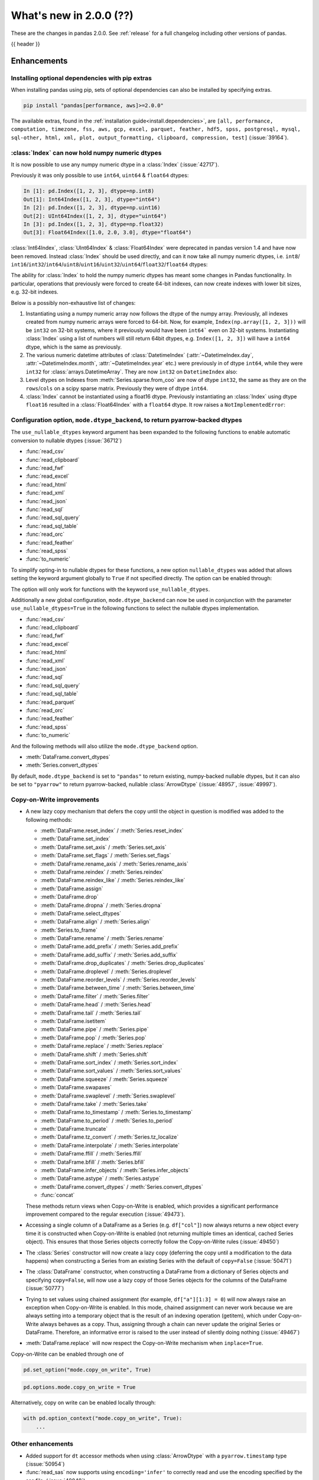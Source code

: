 .. _whatsnew_200:

What's new in 2.0.0 (??)
------------------------

These are the changes in pandas 2.0.0. See :ref:`release` for a full changelog
including other versions of pandas.

{{ header }}

.. ---------------------------------------------------------------------------
.. _whatsnew_200.enhancements:

Enhancements
~~~~~~~~~~~~

.. _whatsnew_200.enhancements.optional_dependency_management_pip:

Installing optional dependencies with pip extras
^^^^^^^^^^^^^^^^^^^^^^^^^^^^^^^^^^^^^^^^^^^^^^^^
When installing pandas using pip, sets of optional dependencies can also be installed by specifying extras.

.. code-block:: bash

  pip install "pandas[performance, aws]>=2.0.0"

The available extras, found in the :ref:`installation guide<install.dependencies>`, are
``[all, performance, computation, timezone, fss, aws, gcp, excel, parquet, feather, hdf5, spss, postgresql, mysql,
sql-other, html, xml, plot, output_formatting, clipboard, compression, test]`` (:issue:`39164`).

.. _whatsnew_200.enhancements.index_can_hold_numpy_numeric_dtypes:

:class:`Index` can now hold numpy numeric dtypes
^^^^^^^^^^^^^^^^^^^^^^^^^^^^^^^^^^^^^^^^^^^^^^^^

It is now possible to use any numpy numeric dtype in a :class:`Index` (:issue:`42717`).

Previously it was only possible to use ``int64``, ``uint64`` & ``float64`` dtypes:

.. code-block:: ipython

    In [1]: pd.Index([1, 2, 3], dtype=np.int8)
    Out[1]: Int64Index([1, 2, 3], dtype="int64")
    In [2]: pd.Index([1, 2, 3], dtype=np.uint16)
    Out[2]: UInt64Index([1, 2, 3], dtype="uint64")
    In [3]: pd.Index([1, 2, 3], dtype=np.float32)
    Out[3]: Float64Index([1.0, 2.0, 3.0], dtype="float64")

:class:`Int64Index`, :class:`UInt64Index` & :class:`Float64Index` were deprecated in pandas
version 1.4 and have now been removed. Instead :class:`Index` should be used directly, and
can it now take all numpy numeric dtypes, i.e.
``int8``/ ``int16``/``int32``/``int64``/``uint8``/``uint16``/``uint32``/``uint64``/``float32``/``float64`` dtypes:

.. ipython:: python

    pd.Index([1, 2, 3], dtype=np.int8)
    pd.Index([1, 2, 3], dtype=np.uint16)
    pd.Index([1, 2, 3], dtype=np.float32)

The ability for :class:`Index` to hold the numpy numeric dtypes has meant some changes in Pandas
functionality. In particular, operations that previously were forced to create 64-bit indexes,
can now create indexes with lower bit sizes, e.g. 32-bit indexes.

Below is a possibly non-exhaustive list of changes:

1. Instantiating using a numpy numeric array now follows the dtype of the numpy array.
   Previously, all indexes created from numpy numeric arrays were forced to 64-bit. Now,
   for example, ``Index(np.array([1, 2, 3]))`` will be ``int32`` on 32-bit systems, where
   it previously would have been ``int64``` even on 32-bit systems.
   Instantiating :class:`Index` using a list of numbers will still return 64bit dtypes,
   e.g. ``Index([1, 2, 3])`` will have a ``int64`` dtype, which is the same as previously.
2. The various numeric datetime attributes of :class:`DatetimeIndex` (:attr:`~DatetimeIndex.day`,
   :attr:`~DatetimeIndex.month`, :attr:`~DatetimeIndex.year` etc.) were previously in of
   dtype ``int64``, while they were ``int32`` for :class:`arrays.DatetimeArray`. They are now
   ``int32`` on ``DatetimeIndex`` also:

   .. ipython:: python

       idx = pd.date_range(start='1/1/2018', periods=3, freq='M')
       idx.array.year
       idx.year

3. Level dtypes on Indexes from :meth:`Series.sparse.from_coo` are now of dtype ``int32``,
   the same as they are on the ``rows``/``cols`` on a scipy sparse matrix. Previously they
   were of dtype ``int64``.

   .. ipython:: python

       from scipy import sparse
       A = sparse.coo_matrix(
           ([3.0, 1.0, 2.0], ([1, 0, 0], [0, 2, 3])), shape=(3, 4)
       )
       ser = pd.Series.sparse.from_coo(A)
       ser.index.dtypes

4. :class:`Index` cannot be instantiated using a float16 dtype. Previously instantiating
   an :class:`Index` using dtype ``float16`` resulted in a :class:`Float64Index` with a
   ``float64`` dtype. It row raises a ``NotImplementedError``:

   .. ipython:: python
       :okexcept:

       pd.Index([1, 2, 3], dtype=np.float16)


.. _whatsnew_200.enhancements.io_use_nullable_dtypes_and_dtype_backend:

Configuration option, ``mode.dtype_backend``, to return pyarrow-backed dtypes
^^^^^^^^^^^^^^^^^^^^^^^^^^^^^^^^^^^^^^^^^^^^^^^^^^^^^^^^^^^^^^^^^^^^^^^^^^^^^

The ``use_nullable_dtypes`` keyword argument has been expanded to the following functions to enable automatic conversion to nullable dtypes (:issue:`36712`)

* :func:`read_csv`
* :func:`read_clipboard`
* :func:`read_fwf`
* :func:`read_excel`
* :func:`read_html`
* :func:`read_xml`
* :func:`read_json`
* :func:`read_sql`
* :func:`read_sql_query`
* :func:`read_sql_table`
* :func:`read_orc`
* :func:`read_feather`
* :func:`read_spss`
* :func:`to_numeric`

To simplify opting-in to nullable dtypes for these functions, a new option ``nullable_dtypes`` was added that allows setting
the keyword argument globally to ``True`` if not specified directly. The option can be enabled
through:

.. ipython:: python

    pd.options.mode.nullable_dtypes = True

The option will only work for functions with the keyword ``use_nullable_dtypes``.

Additionally a new global configuration, ``mode.dtype_backend`` can now be used in conjunction with the parameter ``use_nullable_dtypes=True`` in the following functions
to select the nullable dtypes implementation.

* :func:`read_csv`
* :func:`read_clipboard`
* :func:`read_fwf`
* :func:`read_excel`
* :func:`read_html`
* :func:`read_xml`
* :func:`read_json`
* :func:`read_sql`
* :func:`read_sql_query`
* :func:`read_sql_table`
* :func:`read_parquet`
* :func:`read_orc`
* :func:`read_feather`
* :func:`read_spss`
* :func:`to_numeric`


And the following methods will also utilize the ``mode.dtype_backend`` option.

* :meth:`DataFrame.convert_dtypes`
* :meth:`Series.convert_dtypes`

By default, ``mode.dtype_backend`` is set to ``"pandas"`` to return existing, numpy-backed nullable dtypes, but it can also
be set to ``"pyarrow"`` to return pyarrow-backed, nullable :class:`ArrowDtype` (:issue:`48957`, :issue:`49997`).

.. ipython:: python

    import io
    data = io.StringIO("""a,b,c,d,e,f,g,h,i
        1,2.5,True,a,,,,,
        3,4.5,False,b,6,7.5,True,a,
    """)
    with pd.option_context("mode.dtype_backend", "pandas"):
        df = pd.read_csv(data, use_nullable_dtypes=True)
    df.dtypes

    data.seek(0)
    with pd.option_context("mode.dtype_backend", "pyarrow"):
        df_pyarrow = pd.read_csv(data, use_nullable_dtypes=True, engine="pyarrow")
    df_pyarrow.dtypes

Copy-on-Write improvements
^^^^^^^^^^^^^^^^^^^^^^^^^^

- A new lazy copy mechanism that defers the copy until the object in question is modified
  was added to the following methods:

  - :meth:`DataFrame.reset_index` / :meth:`Series.reset_index`
  - :meth:`DataFrame.set_index`
  - :meth:`DataFrame.set_axis` / :meth:`Series.set_axis`
  - :meth:`DataFrame.set_flags` / :meth:`Series.set_flags`
  - :meth:`DataFrame.rename_axis` / :meth:`Series.rename_axis`
  - :meth:`DataFrame.reindex` / :meth:`Series.reindex`
  - :meth:`DataFrame.reindex_like` / :meth:`Series.reindex_like`
  - :meth:`DataFrame.assign`
  - :meth:`DataFrame.drop`
  - :meth:`DataFrame.dropna` / :meth:`Series.dropna`
  - :meth:`DataFrame.select_dtypes`
  - :meth:`DataFrame.align` / :meth:`Series.align`
  - :meth:`Series.to_frame`
  - :meth:`DataFrame.rename` / :meth:`Series.rename`
  - :meth:`DataFrame.add_prefix` / :meth:`Series.add_prefix`
  - :meth:`DataFrame.add_suffix` / :meth:`Series.add_suffix`
  - :meth:`DataFrame.drop_duplicates` / :meth:`Series.drop_duplicates`
  - :meth:`DataFrame.droplevel` / :meth:`Series.droplevel`
  - :meth:`DataFrame.reorder_levels` / :meth:`Series.reorder_levels`
  - :meth:`DataFrame.between_time` / :meth:`Series.between_time`
  - :meth:`DataFrame.filter` / :meth:`Series.filter`
  - :meth:`DataFrame.head` / :meth:`Series.head`
  - :meth:`DataFrame.tail` / :meth:`Series.tail`
  - :meth:`DataFrame.isetitem`
  - :meth:`DataFrame.pipe` / :meth:`Series.pipe`
  - :meth:`DataFrame.pop` / :meth:`Series.pop`
  - :meth:`DataFrame.replace` / :meth:`Series.replace`
  - :meth:`DataFrame.shift` / :meth:`Series.shift`
  - :meth:`DataFrame.sort_index` / :meth:`Series.sort_index`
  - :meth:`DataFrame.sort_values` / :meth:`Series.sort_values`
  - :meth:`DataFrame.squeeze` / :meth:`Series.squeeze`
  - :meth:`DataFrame.swapaxes`
  - :meth:`DataFrame.swaplevel` / :meth:`Series.swaplevel`
  - :meth:`DataFrame.take` / :meth:`Series.take`
  - :meth:`DataFrame.to_timestamp` / :meth:`Series.to_timestamp`
  - :meth:`DataFrame.to_period` / :meth:`Series.to_period`
  - :meth:`DataFrame.truncate`
  - :meth:`DataFrame.tz_convert` / :meth:`Series.tz_localize`
  - :meth:`DataFrame.interpolate` / :meth:`Series.interpolate`
  - :meth:`DataFrame.ffill` / :meth:`Series.ffill`
  - :meth:`DataFrame.bfill` / :meth:`Series.bfill`
  - :meth:`DataFrame.infer_objects` / :meth:`Series.infer_objects`
  - :meth:`DataFrame.astype` / :meth:`Series.astype`
  - :meth:`DataFrame.convert_dtypes` / :meth:`Series.convert_dtypes`
  - :func:`concat`

  These methods return views when Copy-on-Write is enabled, which provides a significant
  performance improvement compared to the regular execution (:issue:`49473`).

- Accessing a single column of a DataFrame as a Series (e.g. ``df["col"]``) now always
  returns a new object every time it is constructed when Copy-on-Write is enabled (not
  returning multiple times an identical, cached Series object). This ensures that those
  Series objects correctly follow the Copy-on-Write rules (:issue:`49450`)

- The :class:`Series` constructor will now create a lazy copy (deferring the copy until
  a modification to the data happens) when constructing a Series from an existing
  Series with the default of ``copy=False`` (:issue:`50471`)

- The :class:`DataFrame` constructor, when constructing a DataFrame from a dictionary
  of Series objects and specifying ``copy=False``, will now use a lazy copy
  of those Series objects for the columns of the DataFrame (:issue:`50777`)

- Trying to set values using chained assignment (for example, ``df["a"][1:3] = 0``)
  will now always raise an exception when Copy-on-Write is enabled. In this mode,
  chained assignment can never work because we are always setting into a temporary
  object that is the result of an indexing operation (getitem), which under
  Copy-on-Write always behaves as a copy. Thus, assigning through a chain
  can never update the original Series or DataFrame. Therefore, an informative
  error is raised to the user instead of silently doing nothing (:issue:`49467`)

- :meth:`DataFrame.replace` will now respect the Copy-on-Write mechanism
  when ``inplace=True``.

Copy-on-Write can be enabled through one of

.. code-block:: python

    pd.set_option("mode.copy_on_write", True)


.. code-block:: python

    pd.options.mode.copy_on_write = True

Alternatively, copy on write can be enabled locally through:

.. code-block:: python

    with pd.option_context("mode.copy_on_write", True):
        ...

.. _whatsnew_200.enhancements.other:

Other enhancements
^^^^^^^^^^^^^^^^^^
- Added support for ``dt`` accessor methods when using :class:`ArrowDtype` with a ``pyarrow.timestamp`` type (:issue:`50954`)
- :func:`read_sas` now supports using ``encoding='infer'`` to correctly read and use the encoding specified by the sas file. (:issue:`48048`)
- :meth:`.DataFrameGroupBy.quantile`, :meth:`.SeriesGroupBy.quantile` and :meth:`.DataFrameGroupBy.std` now preserve nullable dtypes instead of casting to numpy dtypes (:issue:`37493`)
- :meth:`Series.add_suffix`, :meth:`DataFrame.add_suffix`, :meth:`Series.add_prefix` and :meth:`DataFrame.add_prefix` support an ``axis`` argument. If ``axis`` is set, the default behaviour of which axis to consider can be overwritten (:issue:`47819`)
- :func:`.testing.assert_frame_equal` now shows the first element where the DataFrames differ, analogously to ``pytest``'s output (:issue:`47910`)
- Added ``index`` parameter to :meth:`DataFrame.to_dict` (:issue:`46398`)
- Added support for extension array dtypes in :func:`merge` (:issue:`44240`)
- Added metadata propagation for binary operators on :class:`DataFrame` (:issue:`28283`)
- Added ``cumsum``, ``cumprod``, ``cummin`` and ``cummax`` to the ``ExtensionArray`` interface via ``_accumulate`` (:issue:`28385`)
- :class:`.CategoricalConversionWarning`, :class:`.InvalidComparison`, :class:`.InvalidVersion`, :class:`.LossySetitemError`, and :class:`.NoBufferPresent` are now exposed in ``pandas.errors`` (:issue:`27656`)
- Fix ``test`` optional_extra by adding missing test package ``pytest-asyncio`` (:issue:`48361`)
- :func:`DataFrame.astype` exception message thrown improved to include column name when type conversion is not possible. (:issue:`47571`)
- :func:`date_range` now supports a ``unit`` keyword ("s", "ms", "us", or "ns") to specify the desired resolution of the output index (:issue:`49106`)
- :func:`timedelta_range` now supports a ``unit`` keyword ("s", "ms", "us", or "ns") to specify the desired resolution of the output index (:issue:`49824`)
- :meth:`DataFrame.to_json` now supports a ``mode`` keyword with supported inputs 'w' and 'a'. Defaulting to 'w', 'a' can be used when lines=True and orient='records' to append record oriented json lines to an existing json file. (:issue:`35849`)
- Added ``name`` parameter to :meth:`IntervalIndex.from_breaks`, :meth:`IntervalIndex.from_arrays` and :meth:`IntervalIndex.from_tuples` (:issue:`48911`)
- Improve exception message when using :func:`.testing.assert_frame_equal` on a :class:`DataFrame` to include the column that is compared (:issue:`50323`)
- Improved error message for :func:`merge_asof` when join-columns were duplicated (:issue:`50102`)
- Added support for extension array dtypes to :func:`get_dummies` (:issue:`32430`)
- Added :meth:`Index.infer_objects` analogous to :meth:`Series.infer_objects` (:issue:`50034`)
- Added ``copy`` parameter to :meth:`Series.infer_objects` and :meth:`DataFrame.infer_objects`, passing ``False`` will avoid making copies for series or columns that are already non-object or where no better dtype can be inferred (:issue:`50096`)
- :meth:`DataFrame.plot.hist` now recognizes ``xlabel`` and ``ylabel`` arguments (:issue:`49793`)
- :meth:`Series.drop_duplicates` has gained ``ignore_index`` keyword to reset index (:issue:`48304`)
- :meth:`Series.dropna` and :meth:`DataFrame.dropna` has gained ``ignore_index`` keyword to reset index (:issue:`31725`)
- Improved error message in :func:`to_datetime` for non-ISO8601 formats, informing users about the position of the first error (:issue:`50361`)
- Improved error message when trying to align :class:`DataFrame` objects (for example, in :func:`DataFrame.compare`) to clarify that "identically labelled" refers to both index and columns (:issue:`50083`)
- Added :meth:`DatetimeIndex.as_unit` and :meth:`TimedeltaIndex.as_unit` to convert to different resolutions; supported resolutions are "s", "ms", "us", and "ns" (:issue:`50616`)
- Added :meth:`Series.dt.unit` and :meth:`Series.dt.as_unit` to convert to different resolutions; supported resolutions are "s", "ms", "us", and "ns" (:issue:`51223`)
- Added new argument ``dtype`` to :func:`read_sql` to be consistent with :func:`read_sql_query` (:issue:`50797`)
- Added new argument ``engine`` to :func:`read_json` to support parsing JSON with pyarrow by specifying ``engine="pyarrow"`` (:issue:`48893`)
- Added support for SQLAlchemy 2.0 (:issue:`40686`)
-

.. ---------------------------------------------------------------------------
.. _whatsnew_200.notable_bug_fixes:

Notable bug fixes
~~~~~~~~~~~~~~~~~

These are bug fixes that might have notable behavior changes.

.. _whatsnew_200.notable_bug_fixes.cumsum_cumprod_overflow:

:meth:`.DataFrameGroupBy.cumsum` and :meth:`.DataFrameGroupBy.cumprod` overflow instead of lossy casting to float
^^^^^^^^^^^^^^^^^^^^^^^^^^^^^^^^^^^^^^^^^^^^^^^^^^^^^^^^^^^^^^^^^^^^^^^^^^^^^^^^^^^^^^^^^^^^^^^^^^^^^^^^^^^^^^^^^

In previous versions we cast to float when applying ``cumsum`` and ``cumprod`` which
lead to incorrect results even if the result could be hold by ``int64`` dtype.
Additionally, the aggregation overflows consistent with numpy and the regular
:meth:`DataFrame.cumprod` and :meth:`DataFrame.cumsum` methods when the limit of
``int64`` is reached (:issue:`37493`).

*Old Behavior*

.. code-block:: ipython

    In [1]: df = pd.DataFrame({"key": ["b"] * 7, "value": 625})
    In [2]: df.groupby("key")["value"].cumprod()[5]
    Out[2]: 5.960464477539062e+16

We return incorrect results with the 6th value.

*New Behavior*

.. ipython:: python

    df = pd.DataFrame({"key": ["b"] * 7, "value": 625})
    df.groupby("key")["value"].cumprod()

We overflow with the 7th value, but the 6th value is still correct.

.. _whatsnew_200.notable_bug_fixes.groupby_nth_filter:

:meth:`.DataFrameGroupBy.nth` and :meth:`.SeriesGroupBy.nth` now behave as filtrations
^^^^^^^^^^^^^^^^^^^^^^^^^^^^^^^^^^^^^^^^^^^^^^^^^^^^^^^^^^^^^^^^^^^^^^^^^^^^^^^^^^^^^^

In previous versions of pandas, :meth:`.DataFrameGroupBy.nth` and
:meth:`.SeriesGroupBy.nth` acted as if they were aggregations. However, for most
inputs ``n``, they may return either zero or multiple rows per group. This means
that they are filtrations, similar to e.g. :meth:`.DataFrameGroupBy.head`. pandas
now treats them as filtrations (:issue:`13666`).

.. ipython:: python

    df = pd.DataFrame({"a": [1, 1, 2, 1, 2], "b": [np.nan, 2.0, 3.0, 4.0, 5.0]})
    gb = df.groupby("a")

*Old Behavior*

.. code-block:: ipython

    In [5]: gb.nth(n=1)
    Out[5]:
       A    B
    1  1  2.0
    4  2  5.0

*New Behavior*

.. ipython:: python

    gb.nth(n=1)

In particular, the index of the result is derived from the input by selecting
the appropriate rows. Also, when ``n`` is larger than the group, no rows instead of
``NaN`` is returned.

*Old Behavior*

.. code-block:: ipython

    In [5]: gb.nth(n=3, dropna="any")
    Out[5]:
        B
    A
    1 NaN
    2 NaN

*New Behavior*

.. ipython:: python

    gb.nth(n=3, dropna="any")

.. ---------------------------------------------------------------------------
.. _whatsnew_200.api_breaking:

Backwards incompatible API changes
~~~~~~~~~~~~~~~~~~~~~~~~~~~~~~~~~~

.. _whatsnew_200.api_breaking.unsupported_datetimelike_dtype_arg:

Construction with datetime64 or timedelta64 dtype with unsupported resolution
^^^^^^^^^^^^^^^^^^^^^^^^^^^^^^^^^^^^^^^^^^^^^^^^^^^^^^^^^^^^^^^^^^^^^^^^^^^^^
In past versions, when constructing a :class:`Series` or :class:`DataFrame` and
passing a "datetime64" or "timedelta64" dtype with unsupported resolution
(i.e. anything other than "ns"), pandas would silently replace the given dtype
with its nanosecond analogue:

*Previous behavior*:

.. code-block:: ipython

   In [5]: pd.Series(["2016-01-01"], dtype="datetime64[s]")
   Out[5]:
   0   2016-01-01
   dtype: datetime64[ns]

   In [6] pd.Series(["2016-01-01"], dtype="datetime64[D]")
   Out[6]:
   0   2016-01-01
   dtype: datetime64[ns]

In pandas 2.0 we support resolutions "s", "ms", "us", and "ns". When passing
a supported dtype (e.g. "datetime64[s]"), the result now has exactly
the requested dtype:

*New behavior*:

.. ipython:: python

   pd.Series(["2016-01-01"], dtype="datetime64[s]")

With an un-supported dtype, pandas now raises instead of silently swapping in
a supported dtype:

*New behavior*:

.. ipython:: python
   :okexcept:

   pd.Series(["2016-01-01"], dtype="datetime64[D]")

.. _whatsnew_200.api_breaking.value_counts:

Value counts sets the resulting name to ``count``
^^^^^^^^^^^^^^^^^^^^^^^^^^^^^^^^^^^^^^^^^^^^^^^^^
In past versions, when running :meth:`Series.value_counts`, the result would inherit
the original object's name, and the result index would be nameless. This would cause
confusion when resetting the index, and the column names would not correspond with the
column values.
Now, the result name will be ``'count'`` (or ``'proportion'`` if ``normalize=True`` was passed),
and the index will be named after the original object (:issue:`49497`).

*Previous behavior*:

.. code-block:: ipython

    In [8]: pd.Series(['quetzal', 'quetzal', 'elk'], name='animal').value_counts()

    Out[2]:
    quetzal    2
    elk        1
    Name: animal, dtype: int64

*New behavior*:

.. ipython:: python

    pd.Series(['quetzal', 'quetzal', 'elk'], name='animal').value_counts()

Likewise for other ``value_counts`` methods (for example, :meth:`DataFrame.value_counts`).

.. _whatsnew_200.api_breaking.astype_to_unsupported_datetimelike:

Disallow astype conversion to non-supported datetime64/timedelta64 dtypes
^^^^^^^^^^^^^^^^^^^^^^^^^^^^^^^^^^^^^^^^^^^^^^^^^^^^^^^^^^^^^^^^^^^^^^^^^
In previous versions, converting a :class:`Series` or :class:`DataFrame`
from ``datetime64[ns]`` to a different ``datetime64[X]`` dtype would return
with ``datetime64[ns]`` dtype instead of the requested dtype. In pandas 2.0,
support is added for "datetime64[s]", "datetime64[ms]", and "datetime64[us]" dtypes,
so converting to those dtypes gives exactly the requested dtype:

*Previous behavior*:

.. ipython:: python

   idx = pd.date_range("2016-01-01", periods=3)
   ser = pd.Series(idx)

*Previous behavior*:

.. code-block:: ipython

   In [4]: ser.astype("datetime64[s]")
   Out[4]:
   0   2016-01-01
   1   2016-01-02
   2   2016-01-03
   dtype: datetime64[ns]

With the new behavior, we get exactly the requested dtype:

*New behavior*:

.. ipython:: python

   ser.astype("datetime64[s]")

For non-supported resolutions e.g. "datetime64[D]", we raise instead of silently
ignoring the requested dtype:

*New behavior*:

.. ipython:: python
   :okexcept:

   ser.astype("datetime64[D]")

For conversion from ``timedelta64[ns]`` dtypes, the old behavior converted
to a floating point format.

*Previous behavior*:

.. ipython:: python

   idx = pd.timedelta_range("1 Day", periods=3)
   ser = pd.Series(idx)

*Previous behavior*:

.. code-block:: ipython

   In [7]: ser.astype("timedelta64[s]")
   Out[7]:
   0     86400.0
   1    172800.0
   2    259200.0
   dtype: float64

   In [8]: ser.astype("timedelta64[D]")
   Out[8]:
   0    1.0
   1    2.0
   2    3.0
   dtype: float64

The new behavior, as for datetime64, either gives exactly the requested dtype or raises:

*New behavior*:

.. ipython:: python
   :okexcept:

   ser.astype("timedelta64[s]")
   ser.astype("timedelta64[D]")

.. _whatsnew_200.api_breaking.default_to_stdlib_tzinfos:

UTC and fixed-offset timezones default to standard-library tzinfo objects
^^^^^^^^^^^^^^^^^^^^^^^^^^^^^^^^^^^^^^^^^^^^^^^^^^^^^^^^^^^^^^^^^^^^^^^^^
In previous versions, the default ``tzinfo`` object used to represent UTC
was ``pytz.UTC``. In pandas 2.0, we default to ``datetime.timezone.utc`` instead.
Similarly, for timezones represent fixed UTC offsets, we use ``datetime.timezone``
objects instead of ``pytz.FixedOffset`` objects. See (:issue:`34916`)

*Previous behavior*:

.. code-block:: ipython

   In [2]: ts = pd.Timestamp("2016-01-01", tz="UTC")
   In [3]: type(ts.tzinfo)
   Out[3]: pytz.UTC

   In [4]: ts2 = pd.Timestamp("2016-01-01 04:05:06-07:00")
   In [3]: type(ts2.tzinfo)
   Out[5]: pytz._FixedOffset

*New behavior*:

.. ipython:: python

   ts = pd.Timestamp("2016-01-01", tz="UTC")
   type(ts.tzinfo)

   ts2 = pd.Timestamp("2016-01-01 04:05:06-07:00")
   type(ts2.tzinfo)

For timezones that are neither UTC nor fixed offsets, e.g. "US/Pacific", we
continue to default to ``pytz`` objects.

.. _whatsnew_200.api_breaking.zero_len_indexes:

Empty DataFrames/Series will now default to have a ``RangeIndex``
^^^^^^^^^^^^^^^^^^^^^^^^^^^^^^^^^^^^^^^^^^^^^^^^^^^^^^^^^^^^^^^^^

Before, constructing an empty (where ``data`` is ``None`` or an empty list-like argument) :class:`Series` or :class:`DataFrame` without
specifying the axes (``index=None``, ``columns=None``) would return the axes as empty :class:`Index` with object dtype.

Now, the axes return an empty :class:`RangeIndex` (:issue:`49572`).

*Previous behavior*:

.. code-block:: ipython

   In [8]: pd.Series().index
   Out[8]:
   Index([], dtype='object')

   In [9] pd.DataFrame().axes
   Out[9]:
   [Index([], dtype='object'), Index([], dtype='object')]

*New behavior*:

.. ipython:: python

   pd.Series().index
   pd.DataFrame().axes

.. _whatsnew_200.api_breaking.to_latex:

DataFrame to LaTeX has a new render engine
^^^^^^^^^^^^^^^^^^^^^^^^^^^^^^^^^^^^^^^^^^

The existing :meth:`DataFrame.to_latex` has been restructured to utilise the
extended implementation previously available under :meth:`.Styler.to_latex`.
The arguments signature is similar, albeit ``col_space`` has been removed since
it is ignored by LaTeX engines. This render engine also requires ``jinja2`` as a
dependency which needs to be installed, since rendering is based upon jinja2 templates.

The pandas latex options below are no longer used and have been removed. The generic
max rows and columns arguments remain but for this functionality should be replaced
by the Styler equivalents.
The alternative options giving similar functionality are indicated below:

- ``display.latex.escape``: replaced with ``styler.format.escape``,
- ``display.latex.longtable``: replaced with ``styler.latex.environment``,
- ``display.latex.multicolumn``, ``display.latex.multicolumn_format`` and
  ``display.latex.multirow``: replaced with ``styler.sparse.rows``,
  ``styler.sparse.columns``, ``styler.latex.multirow_align`` and
  ``styler.latex.multicol_align``,
- ``display.latex.repr``: replaced with ``styler.render.repr``,
- ``display.max_rows`` and ``display.max_columns``: replace with
  ``styler.render.max_rows``, ``styler.render.max_columns`` and
  ``styler.render.max_elements``.

Note that due to this change some defaults have also changed:

- ``multirow`` now defaults to *True*.
- ``multirow_align`` defaults to *"r"* instead of *"l"*.
- ``multicol_align`` defaults to *"r"* instead of *"l"*.
- ``escape`` now defaults to *False*.

Note that the behaviour of ``_repr_latex_`` is also changed. Previously
setting ``display.latex.repr`` would generate LaTeX only when using nbconvert for a
JupyterNotebook, and not when the user is running the notebook. Now the
``styler.render.repr`` option allows control of the specific output
within JupyterNotebooks for operations (not just on nbconvert). See :issue:`39911`.

.. _whatsnew_200.api_breaking.deps:

Increased minimum versions for dependencies
^^^^^^^^^^^^^^^^^^^^^^^^^^^^^^^^^^^^^^^^^^^
Some minimum supported versions of dependencies were updated.
If installed, we now require:

+-------------------+-----------------+----------+---------+
| Package           | Minimum Version | Required | Changed |
+===================+=================+==========+=========+
| mypy (dev)        | 1.0             |          |    X    |
+-------------------+-----------------+----------+---------+
| pytest (dev)      | 7.0.0           |          |    X    |
+-------------------+-----------------+----------+---------+
| pytest-xdist (dev)| 2.2.0           |          |    X    |
+-------------------+-----------------+----------+---------+
| hypothesis (dev)  | 6.34.2          |          |    X    |
+-------------------+-----------------+----------+---------+
| python-dateutil   | 2.8.2           |    X     |    X    |
+-------------------+-----------------+----------+---------+

For `optional libraries <https://pandas.pydata.org/docs/getting_started/install.html>`_ the general recommendation is to use the latest version.
The following table lists the lowest version per library that is currently being tested throughout the development of pandas.
Optional libraries below the lowest tested version may still work, but are not considered supported.

+-----------------+-----------------+---------+
| Package         | Minimum Version | Changed |
+=================+=================+=========+
| pyarrow         | 7.0.0           |    X    |
+-----------------+-----------------+---------+
| matplotlib      | 3.6.1           |    X    |
+-----------------+-----------------+---------+
| fastparquet     | 0.6.3           |    X    |
+-----------------+-----------------+---------+
| xarray          | 0.21.0          |    X    |
+-----------------+-----------------+---------+

See :ref:`install.dependencies` and :ref:`install.optional_dependencies` for more.

Datetimes are now parsed with a consistent format
^^^^^^^^^^^^^^^^^^^^^^^^^^^^^^^^^^^^^^^^^^^^^^^^^

In the past, :func:`to_datetime` guessed the format for each element independently. This was appropriate for some cases where elements had mixed date formats - however, it would regularly cause problems when users expected a consistent format but the function would switch formats between elements. As of version 2.0.0, parsing will use a consistent format, determined by the first non-NA value (unless the user specifies a format, in which case that is used).

*Old behavior*:

.. code-block:: ipython

   In [1]: ser = pd.Series(['13-01-2000', '12-01-2000'])
   In [2]: pd.to_datetime(ser)
   Out[2]:
   0   2000-01-13
   1   2000-12-01
   dtype: datetime64[ns]

*New behavior*:

.. ipython:: python
    :okwarning:

     ser = pd.Series(['13-01-2000', '12-01-2000'])
     pd.to_datetime(ser)

Note that this affects :func:`read_csv` as well.

If you still need to parse dates with inconsistent formats, you'll need to apply :func:`to_datetime`
to each element individually, e.g. ::

     ser = pd.Series(['13-01-2000', '12 January 2000'])
     ser.apply(pd.to_datetime)

.. _whatsnew_200.api_breaking.other:

Other API changes
^^^^^^^^^^^^^^^^^
- The ``freq``, ``tz``, ``nanosecond``, and ``unit`` keywords in the :class:`Timestamp` constructor are now keyword-only (:issue:`45307`, :issue:`32526`)
- Passing ``nanoseconds`` greater than 999 or less than 0 in :class:`Timestamp` now raises a ``ValueError`` (:issue:`48538`, :issue:`48255`)
- :func:`read_csv`: specifying an incorrect number of columns with ``index_col`` of now raises ``ParserError`` instead of ``IndexError`` when using the c parser.
- Default value of ``dtype`` in :func:`get_dummies` is changed to ``bool`` from ``uint8`` (:issue:`45848`)
- :meth:`DataFrame.astype`, :meth:`Series.astype`, and :meth:`DatetimeIndex.astype` casting datetime64 data to any of "datetime64[s]", "datetime64[ms]", "datetime64[us]" will return an object with the given resolution instead of coercing back to "datetime64[ns]" (:issue:`48928`)
- :meth:`DataFrame.astype`, :meth:`Series.astype`, and :meth:`DatetimeIndex.astype` casting timedelta64 data to any of "timedelta64[s]", "timedelta64[ms]", "timedelta64[us]" will return an object with the given resolution instead of coercing to "float64" dtype (:issue:`48963`)
- :meth:`DatetimeIndex.astype`, :meth:`TimedeltaIndex.astype`, :meth:`PeriodIndex.astype` :meth:`Series.astype`, :meth:`DataFrame.astype` with ``datetime64``, ``timedelta64`` or :class:`PeriodDtype` dtypes no longer allow converting to integer dtypes other than "int64", do ``obj.astype('int64', copy=False).astype(dtype)`` instead (:issue:`49715`)
- :meth:`Index.astype` now allows casting from ``float64`` dtype to datetime-like dtypes, matching :class:`Series` behavior (:issue:`49660`)
- Passing data with dtype of "timedelta64[s]", "timedelta64[ms]", or "timedelta64[us]" to :class:`TimedeltaIndex`, :class:`Series`, or :class:`DataFrame` constructors will now retain that dtype instead of casting to "timedelta64[ns]"; timedelta64 data with lower resolution will be cast to the lowest supported resolution "timedelta64[s]" (:issue:`49014`)
- Passing ``dtype`` of "timedelta64[s]", "timedelta64[ms]", or "timedelta64[us]" to :class:`TimedeltaIndex`, :class:`Series`, or :class:`DataFrame` constructors will now retain that dtype instead of casting to "timedelta64[ns]"; passing a dtype with lower resolution for :class:`Series` or :class:`DataFrame` will be cast to the lowest supported resolution "timedelta64[s]" (:issue:`49014`)
- Passing a ``np.datetime64`` object with non-nanosecond resolution to :class:`Timestamp` will retain the input resolution if it is "s", "ms", "us", or "ns"; otherwise it will be cast to the closest supported resolution (:issue:`49008`)
- Passing ``datetime64`` values with resolution other than nanosecond to :func:`to_datetime` will retain the input resolution if it is "s", "ms", "us", or "ns"; otherwise it will be cast to the closest supported resolution (:issue:`50369`)
- Passing integer values and a non-nanosecond datetime64 dtype (e.g. "datetime64[s]") :class:`DataFrame`, :class:`Series`, or :class:`Index` will treat the values as multiples of the dtype's unit, matching the behavior of e.g. ``Series(np.array(values, dtype="M8[s]"))`` (:issue:`51092`)
- Passing a string in ISO-8601 format to :class:`Timestamp` will retain the resolution of the parsed input if it is "s", "ms", "us", or "ns"; otherwise it will be cast to the closest supported resolution (:issue:`49737`)
- The ``other`` argument in :meth:`DataFrame.mask` and :meth:`Series.mask` now defaults to ``no_default`` instead of ``np.nan`` consistent with :meth:`DataFrame.where` and :meth:`Series.where`. Entries will be filled with the corresponding NULL value (``np.nan`` for numpy dtypes, ``pd.NA`` for extension dtypes). (:issue:`49111`)
- Changed behavior of :meth:`Series.quantile` and :meth:`DataFrame.quantile` with :class:`SparseDtype` to retain sparse dtype (:issue:`49583`)
- When creating a :class:`Series` with a object-dtype :class:`Index` of datetime objects, pandas no longer silently converts the index to a :class:`DatetimeIndex` (:issue:`39307`, :issue:`23598`)
- :func:`pandas.testing.assert_index_equal` with parameter ``exact="equiv"`` now considers two indexes equal when both are either a :class:`RangeIndex` or :class:`Index` with an ``int64`` dtype. Previously it meant either a :class:`RangeIndex` or a :class:`Int64Index` (:issue:`51098`)
- :meth:`Series.unique` with dtype "timedelta64[ns]" or "datetime64[ns]" now returns :class:`TimedeltaArray` or :class:`DatetimeArray` instead of ``numpy.ndarray`` (:issue:`49176`)
- :func:`to_datetime` and :class:`DatetimeIndex` now allow sequences containing both ``datetime`` objects and numeric entries, matching :class:`Series` behavior (:issue:`49037`, :issue:`50453`)
- :func:`pandas.api.types.is_string_dtype` now only returns ``True`` for array-likes with ``dtype=object`` when the elements are inferred to be strings (:issue:`15585`)
- Passing a sequence containing ``datetime`` objects and ``date`` objects to :class:`Series` constructor will return with ``object`` dtype instead of ``datetime64[ns]`` dtype, consistent with :class:`Index` behavior (:issue:`49341`)
- Passing strings that cannot be parsed as datetimes to :class:`Series` or :class:`DataFrame` with ``dtype="datetime64[ns]"`` will raise instead of silently ignoring the keyword and returning ``object`` dtype (:issue:`24435`)
- Passing a sequence containing a type that cannot be converted to :class:`Timedelta` to :func:`to_timedelta` or to the :class:`Series` or :class:`DataFrame` constructor with ``dtype="timedelta64[ns]"`` or to :class:`TimedeltaIndex` now raises ``TypeError`` instead of ``ValueError`` (:issue:`49525`)
- Changed behavior of :class:`Index` constructor with sequence containing at least one ``NaT`` and everything else either ``None`` or ``NaN`` to infer ``datetime64[ns]`` dtype instead of ``object``, matching :class:`Series` behavior (:issue:`49340`)
- :func:`read_stata` with parameter ``index_col`` set to ``None`` (the default) will now set the index on the returned :class:`DataFrame` to a :class:`RangeIndex` instead of a :class:`Int64Index` (:issue:`49745`)
- Changed behavior of :class:`Index`, :class:`Series`, and :class:`DataFrame` arithmetic methods when working with object-dtypes, the results no longer do type inference on the result of the array operations, use ``result.infer_objects(copy=False)`` to do type inference on the result (:issue:`49999`, :issue:`49714`)
- Changed behavior of :class:`Index` constructor with an object-dtype ``numpy.ndarray`` containing all-``bool`` values or all-complex values, this will now retain object dtype, consistent with the :class:`Series` behavior (:issue:`49594`)
- Added ``"None"`` to default ``na_values`` in :func:`read_csv` (:issue:`50286`)
- Changed behavior of :class:`Series` and :class:`DataFrame` constructors when given an integer dtype and floating-point data that is not round numbers, this now raises ``ValueError`` instead of silently retaining the float dtype; do ``Series(data)`` or ``DataFrame(data)`` to get the old behavior, and ``Series(data).astype(dtype)`` or ``DataFrame(data).astype(dtype)`` to get the specified dtype (:issue:`49599`)
- Changed behavior of :meth:`DataFrame.shift` with ``axis=1``, an integer ``fill_value``, and homogeneous datetime-like dtype, this now fills new columns with integer dtypes instead of casting to datetimelike (:issue:`49842`)
- Files are now closed when encountering an exception in :func:`read_json` (:issue:`49921`)
- Changed behavior of :func:`read_csv`, :func:`read_json` & :func:`read_fwf`, where the index will now always be a :class:`RangeIndex`, when no index is specified. Previously the index would be a :class:`Index` with dtype ``object`` if the new DataFrame/Series has length 0 (:issue:`49572`)
- :meth:`DataFrame.values`, :meth:`DataFrame.to_numpy`, :meth:`DataFrame.xs`, :meth:`DataFrame.reindex`, :meth:`DataFrame.fillna`, and :meth:`DataFrame.replace` no longer silently consolidate the underlying arrays; do ``df = df.copy()`` to ensure consolidation (:issue:`49356`)
- Creating a new DataFrame using a full slice on both axes with :attr:`~DataFrame.loc`
  or :attr:`~DataFrame.iloc` (thus, ``df.loc[:, :]`` or ``df.iloc[:, :]``) now returns a
  new DataFrame (shallow copy) instead of the original DataFrame, consistent with other
  methods to get a full slice (for example ``df.loc[:]`` or ``df[:]``) (:issue:`49469`)
- The :class:`Series` and :class:`DataFrame` constructors will now return a shallow copy
  (i.e. share data, but not attributes) when passed a Series and DataFrame,
  respectively, and with the default of ``copy=False`` (and if no other keyword triggers
  a copy). Previously, the new Series or DataFrame would share the index attribute (e.g.
  ``df.index = ...`` would also update the index of the parent or child) (:issue:`49523`)
- Disallow computing ``cumprod`` for :class:`Timedelta` object; previously this returned incorrect values (:issue:`50246`)
- :class:`DataFrame` objects read from a :class:`HDFStore` file without an index now have a :class:`RangeIndex` instead of an ``int64`` index (:issue:`51076`)
- Instantiating an :class:`Index` with an numeric numpy dtype with data containing :class:`NA` and/or :class:`NaT` now raises a ``ValueError``. Previously a ``TypeError`` was raised (:issue:`51050`)
- Loading a JSON file with duplicate columns using ``read_json(orient='split')`` renames columns to avoid duplicates, as :func:`read_csv` and the other readers do (:issue:`50370`)
- The levels of the index of the :class:`Series` returned from ``Series.sparse.from_coo`` now always have dtype ``int32``. Previously they had dtype ``int64`` (:issue:`50926`)
- :func:`to_datetime` with ``unit`` of either "Y" or "M" will now raise if a sequence contains a non-round ``float`` value, matching the ``Timestamp`` behavior (:issue:`50301`)
- The methods :meth:`Series.round`, :meth:`DataFrame.__invert__`, :meth:`Series.__invert__`, :meth:`DataFrame.swapaxes`, :meth:`DataFrame.first`, :meth:`DataFrame.last`, :meth:`Series.first`, :meth:`Series.last` and :meth:`DataFrame.align` will now always return new objects (:issue:`51032`)
- :class:`DataFrameGroupBy` aggregations (e.g. "sum") with object-dtype columns no longer infer non-object dtypes for their results, explicitly call ``result.infer_objects(copy=False)`` on the result to obtain the old behavior (:issue:`51205`)
- Added :func:`pandas.api.types.is_any_real_numeric_dtype` to check for real numeric dtypes (:issue:`51152`)
-

.. ---------------------------------------------------------------------------
.. _whatsnew_200.deprecations:

Deprecations
~~~~~~~~~~~~
- Deprecated parsing datetime strings with system-local timezone to ``tzlocal``, pass a ``tz`` keyword or explicitly call ``tz_localize`` instead (:issue:`50791`)
- Deprecated argument ``infer_datetime_format`` in :func:`to_datetime` and :func:`read_csv`, as a strict version of it is now the default (:issue:`48621`)
- Deprecated behavior of :func:`to_datetime` with ``unit`` when parsing strings, in a future version these will be parsed as datetimes (matching unit-less behavior) instead of cast to floats. To retain the old behavior, cast strings to numeric types before calling :func:`to_datetime` (:issue:`50735`)
- Deprecated :func:`pandas.io.sql.execute` (:issue:`50185`)
- :meth:`Index.is_boolean` has been deprecated. Use :func:`pandas.api.types.is_bool_dtype` instead (:issue:`50042`)
- :meth:`Index.is_integer` has been deprecated. Use :func:`pandas.api.types.is_integer_dtype` instead (:issue:`50042`)
- :meth:`Index.is_floating` has been deprecated. Use :func:`pandas.api.types.is_float_dtype` instead (:issue:`50042`)
- :meth:`Index.holds_integer` has been deprecated. Use :func:`pandas.api.types.infer_dtype` instead (:issue:`50243`)
- :meth:`Index.is_numeric` has been deprecated. Use :func:`pandas.api.types.is_any_real_numeric_dtype` instead (:issue:`50042`,:issue:`51152`)
- :meth:`Index.is_categorical` has been deprecated. Use :func:`pandas.api.types.is_categorical_dtype` instead (:issue:`50042`)
- :meth:`Index.is_object` has been deprecated. Use :func:`pandas.api.types.is_object_dtype` instead (:issue:`50042`)
- :meth:`Index.is_interval` has been deprecated. Use :func:`pandas.api.types.is_interval_dtype` instead (:issue:`50042`)
- Deprecated ``all`` and ``any`` reductions with ``datetime64`` and :class:`DatetimeTZDtype` dtypes, use e.g. ``(obj != pd.Timestamp(0), tz=obj.tz).all()`` instead (:issue:`34479`)
- Deprecated unused arguments ``*args`` and ``**kwargs`` in :class:`Resampler` (:issue:`50977`)
- Deprecated calling ``float`` or ``int`` on a single element :class:`Series` to return a ``float`` or ``int`` respectively. Extract the element before calling ``float`` or ``int`` instead (:issue:`51101`)
- Deprecated :meth:`Grouper.groups`, use :meth:`Groupby.groups` instead (:issue:`51182`)
- Deprecated :meth:`Grouper.grouper`, use :meth:`Groupby.grouper` instead (:issue:`51182`)
- Deprecated :meth:`Grouper.obj`, use :meth:`Groupby.obj` instead (:issue:`51206`)
- Deprecated :meth:`Grouper.indexer`, use :meth:`Resampler.indexer` instead (:issue:`51206`)
- Deprecated :meth:`Grouper.ax`, use :meth:`Resampler.ax` instead (:issue:`51206`)
- Deprecated :meth:`Series.pad` in favor of :meth:`Series.ffill` (:issue:`33396`)
- Deprecated :meth:`Series.backfill` in favor of :meth:`Series.bfill` (:issue:`33396`)
- Deprecated :meth:`DataFrame.pad` in favor of :meth:`DataFrame.ffill` (:issue:`33396`)
- Deprecated :meth:`DataFrame.backfill` in favor of :meth:`DataFrame.bfill` (:issue:`33396`)
-

.. ---------------------------------------------------------------------------
.. _whatsnew_200.prior_deprecations:

Removal of prior version deprecations/changes
~~~~~~~~~~~~~~~~~~~~~~~~~~~~~~~~~~~~~~~~~~~~~
- Removed :class:`Int64Index`, :class:`UInt64Index` and :class:`Float64Index`. See also :ref:`here <whatsnew_200.enhancements.index_can_hold_numpy_numeric_dtypes>` for more information (:issue:`42717`)
- Removed deprecated :attr:`Timestamp.freq`, :attr:`Timestamp.freqstr` and argument ``freq`` from the :class:`Timestamp` constructor and :meth:`Timestamp.fromordinal` (:issue:`14146`)
- Removed deprecated :class:`CategoricalBlock`, :meth:`Block.is_categorical`, require datetime64 and timedelta64 values to be wrapped in :class:`DatetimeArray` or :class:`TimedeltaArray` before passing to :meth:`Block.make_block_same_class`, require ``DatetimeTZBlock.values`` to have the correct ndim when passing to the :class:`BlockManager` constructor, and removed the "fastpath" keyword from the :class:`SingleBlockManager` constructor (:issue:`40226`, :issue:`40571`)
- Removed deprecated global option ``use_inf_as_null`` in favor of ``use_inf_as_na`` (:issue:`17126`)
- Removed deprecated module ``pandas.core.index`` (:issue:`30193`)
- Removed deprecated alias ``pandas.core.tools.datetimes.to_time``, import the function directly from ``pandas.core.tools.times`` instead (:issue:`34145`)
- Removed deprecated alias ``pandas.io.json.json_normalize``, import the function directly from ``pandas.json_normalize`` instead (:issue:`27615`)
- Removed deprecated :meth:`Categorical.to_dense`, use ``np.asarray(cat)`` instead (:issue:`32639`)
- Removed deprecated :meth:`Categorical.take_nd` (:issue:`27745`)
- Removed deprecated :meth:`Categorical.mode`, use ``Series(cat).mode()`` instead (:issue:`45033`)
- Removed deprecated :meth:`Categorical.is_dtype_equal` and :meth:`CategoricalIndex.is_dtype_equal` (:issue:`37545`)
- Removed deprecated :meth:`CategoricalIndex.take_nd` (:issue:`30702`)
- Removed deprecated :meth:`Index.is_type_compatible` (:issue:`42113`)
- Removed deprecated :meth:`Index.is_mixed`, check ``index.inferred_type`` directly instead (:issue:`32922`)
- Removed deprecated :func:`pandas.api.types.is_categorical`; use :func:`pandas.api.types.is_categorical_dtype` instead  (:issue:`33385`)
- Removed deprecated :meth:`Index.asi8` (:issue:`37877`)
- Enforced deprecation changing behavior when passing ``datetime64[ns]`` dtype data and timezone-aware dtype to :class:`Series`, interpreting the values as wall-times instead of UTC times, matching :class:`DatetimeIndex` behavior (:issue:`41662`)
- Enforced deprecation changing behavior when applying a numpy ufunc on multiple non-aligned (on the index or columns) :class:`DataFrame` that will now align the inputs first (:issue:`39239`)
- Removed deprecated :meth:`DataFrame._AXIS_NUMBERS`, :meth:`DataFrame._AXIS_NAMES`, :meth:`Series._AXIS_NUMBERS`, :meth:`Series._AXIS_NAMES` (:issue:`33637`)
- Removed deprecated :meth:`Index.to_native_types`, use ``obj.astype(str)`` instead (:issue:`36418`)
- Removed deprecated :meth:`Series.iteritems`, :meth:`DataFrame.iteritems`, use ``obj.items`` instead (:issue:`45321`)
- Removed deprecated :meth:`DataFrame.lookup` (:issue:`35224`)
- Removed deprecated :meth:`Series.append`, :meth:`DataFrame.append`, use :func:`concat` instead (:issue:`35407`)
- Removed deprecated :meth:`Series.iteritems`, :meth:`DataFrame.iteritems` and :meth:`HDFStore.iteritems` use ``obj.items`` instead (:issue:`45321`)
- Removed deprecated :meth:`DatetimeIndex.union_many` (:issue:`45018`)
- Removed deprecated ``weekofyear`` and ``week`` attributes of :class:`DatetimeArray`, :class:`DatetimeIndex` and ``dt`` accessor in favor of ``isocalendar().week`` (:issue:`33595`)
- Removed deprecated :meth:`RangeIndex._start`, :meth:`RangeIndex._stop`, :meth:`RangeIndex._step`, use ``start``, ``stop``, ``step`` instead (:issue:`30482`)
- Removed deprecated :meth:`DatetimeIndex.to_perioddelta`, Use ``dtindex - dtindex.to_period(freq).to_timestamp()`` instead (:issue:`34853`)
- Removed deprecated :meth:`.Styler.hide_index` and :meth:`.Styler.hide_columns` (:issue:`49397`)
- Removed deprecated :meth:`.Styler.set_na_rep` and :meth:`.Styler.set_precision` (:issue:`49397`)
- Removed deprecated :meth:`.Styler.where` (:issue:`49397`)
- Removed deprecated :meth:`.Styler.render` (:issue:`49397`)
- Removed deprecated argument ``col_space`` in :meth:`DataFrame.to_latex` (:issue:`47970`)
- Removed deprecated argument ``null_color`` in :meth:`.Styler.highlight_null` (:issue:`49397`)
- Removed deprecated argument ``check_less_precise`` in :meth:`.testing.assert_frame_equal`, :meth:`.testing.assert_extension_array_equal`, :meth:`.testing.assert_series_equal`,  :meth:`.testing.assert_index_equal` (:issue:`30562`)
- Removed deprecated ``null_counts`` argument in :meth:`DataFrame.info`. Use ``show_counts`` instead (:issue:`37999`)
- Removed deprecated :meth:`Index.is_monotonic`, and :meth:`Series.is_monotonic`; use ``obj.is_monotonic_increasing`` instead (:issue:`45422`)
- Removed deprecated :meth:`Index.is_all_dates` (:issue:`36697`)
- Enforced deprecation disallowing passing a timezone-aware :class:`Timestamp` and ``dtype="datetime64[ns]"`` to :class:`Series` or :class:`DataFrame` constructors (:issue:`41555`)
- Enforced deprecation disallowing passing a sequence of timezone-aware values and ``dtype="datetime64[ns]"`` to to :class:`Series` or :class:`DataFrame` constructors (:issue:`41555`)
- Enforced deprecation disallowing ``numpy.ma.mrecords.MaskedRecords`` in the :class:`DataFrame` constructor; pass ``"{name: data[name] for name in data.dtype.names}`` instead (:issue:`40363`)
- Enforced deprecation disallowing unit-less "datetime64" dtype in :meth:`Series.astype` and :meth:`DataFrame.astype` (:issue:`47844`)
- Enforced deprecation disallowing using ``.astype`` to convert a ``datetime64[ns]`` :class:`Series`, :class:`DataFrame`, or :class:`DatetimeIndex` to timezone-aware dtype, use ``obj.tz_localize`` or ``ser.dt.tz_localize`` instead (:issue:`39258`)
- Enforced deprecation disallowing using ``.astype`` to convert a timezone-aware :class:`Series`, :class:`DataFrame`, or :class:`DatetimeIndex` to timezone-naive ``datetime64[ns]`` dtype, use ``obj.tz_localize(None)`` or ``obj.tz_convert("UTC").tz_localize(None)`` instead (:issue:`39258`)
- Enforced deprecation disallowing passing non boolean argument to sort in :func:`concat` (:issue:`44629`)
- Removed Date parser functions :func:`~pandas.io.date_converters.parse_date_time`,
  :func:`~pandas.io.date_converters.parse_date_fields`, :func:`~pandas.io.date_converters.parse_all_fields`
  and :func:`~pandas.io.date_converters.generic_parser` (:issue:`24518`)
- Removed argument ``index`` from the :class:`core.arrays.SparseArray` constructor (:issue:`43523`)
- Remove argument ``squeeze`` from :meth:`DataFrame.groupby` and :meth:`Series.groupby` (:issue:`32380`)
- Removed deprecated ``apply``, ``apply_index``, ``__call__``, ``onOffset``, and ``isAnchored`` attributes from :class:`DateOffset` (:issue:`34171`)
- Removed ``keep_tz`` argument in :meth:`DatetimeIndex.to_series` (:issue:`29731`)
- Remove arguments ``names`` and ``dtype`` from :meth:`Index.copy` and ``levels`` and ``codes`` from :meth:`MultiIndex.copy` (:issue:`35853`, :issue:`36685`)
- Remove argument ``inplace`` from :meth:`MultiIndex.set_levels` and :meth:`MultiIndex.set_codes` (:issue:`35626`)
- Removed arguments ``verbose`` and ``encoding`` from :meth:`DataFrame.to_excel` and :meth:`Series.to_excel` (:issue:`47912`)
- Removed argument ``line_terminator`` from :meth:`DataFrame.to_csv` and :meth:`Series.to_csv`, use ``lineterminator`` instead (:issue:`45302`)
- Removed argument ``inplace`` from :meth:`DataFrame.set_axis` and :meth:`Series.set_axis`, use ``obj = obj.set_axis(..., copy=False)`` instead (:issue:`48130`)
- Disallow passing positional arguments to :meth:`MultiIndex.set_levels` and :meth:`MultiIndex.set_codes` (:issue:`41485`)
- Disallow parsing to Timedelta strings with components with units "Y", "y", or "M", as these do not represent unambiguous durations (:issue:`36838`)
- Removed :meth:`MultiIndex.is_lexsorted` and :meth:`MultiIndex.lexsort_depth` (:issue:`38701`)
- Removed argument ``how`` from :meth:`PeriodIndex.astype`, use :meth:`PeriodIndex.to_timestamp` instead (:issue:`37982`)
- Removed argument ``try_cast`` from :meth:`DataFrame.mask`, :meth:`DataFrame.where`, :meth:`Series.mask` and :meth:`Series.where` (:issue:`38836`)
- Removed argument ``tz`` from :meth:`Period.to_timestamp`, use ``obj.to_timestamp(...).tz_localize(tz)`` instead (:issue:`34522`)
- Removed argument ``sort_columns`` in :meth:`DataFrame.plot` and :meth:`Series.plot` (:issue:`47563`)
- Removed argument ``is_copy`` from :meth:`DataFrame.take` and :meth:`Series.take` (:issue:`30615`)
- Removed argument ``kind`` from :meth:`Index.get_slice_bound`, :meth:`Index.slice_indexer` and :meth:`Index.slice_locs` (:issue:`41378`)
- Removed arguments ``prefix``, ``squeeze``, ``error_bad_lines`` and ``warn_bad_lines`` from :func:`read_csv` (:issue:`40413`, :issue:`43427`)
- Removed argument ``datetime_is_numeric`` from :meth:`DataFrame.describe` and :meth:`Series.describe` as datetime data will always be summarized as numeric data (:issue:`34798`)
- Disallow passing list ``key`` to :meth:`Series.xs` and :meth:`DataFrame.xs`, pass a tuple instead (:issue:`41789`)
- Disallow subclass-specific keywords (e.g. "freq", "tz", "names", "closed") in the :class:`Index` constructor (:issue:`38597`)
- Removed argument ``inplace`` from :meth:`Categorical.remove_unused_categories` (:issue:`37918`)
- Disallow passing non-round floats to :class:`Timestamp` with ``unit="M"`` or ``unit="Y"`` (:issue:`47266`)
- Remove keywords ``convert_float`` and ``mangle_dupe_cols`` from :func:`read_excel` (:issue:`41176`)
- Remove keyword ``mangle_dupe_cols`` from :func:`read_csv` and :func:`read_table` (:issue:`48137`)
- Removed ``errors`` keyword from :meth:`DataFrame.where`, :meth:`Series.where`, :meth:`DataFrame.mask` and :meth:`Series.mask` (:issue:`47728`)
- Disallow passing non-keyword arguments to :func:`read_excel` except ``io`` and ``sheet_name`` (:issue:`34418`)
- Disallow passing non-keyword arguments to :meth:`DataFrame.drop` and :meth:`Series.drop` except ``labels`` (:issue:`41486`)
- Disallow passing non-keyword arguments to :meth:`DataFrame.fillna` and :meth:`Series.fillna` except ``value`` (:issue:`41485`)
- Disallow passing non-keyword arguments to :meth:`StringMethods.split` and :meth:`StringMethods.rsplit` except for ``pat`` (:issue:`47448`)
- Disallow passing non-keyword arguments to :meth:`DataFrame.set_index` except ``keys`` (:issue:`41495`)
- Disallow passing non-keyword arguments to :meth:`Resampler.interpolate` except ``method`` (:issue:`41699`)
- Disallow passing non-keyword arguments to :meth:`DataFrame.reset_index` and :meth:`Series.reset_index` except ``level`` (:issue:`41496`)
- Disallow passing non-keyword arguments to :meth:`DataFrame.dropna` and :meth:`Series.dropna` (:issue:`41504`)
- Disallow passing non-keyword arguments to :meth:`ExtensionArray.argsort` (:issue:`46134`)
- Disallow passing non-keyword arguments to :meth:`Categorical.sort_values` (:issue:`47618`)
- Disallow passing non-keyword arguments to :meth:`Index.drop_duplicates` and :meth:`Series.drop_duplicates` (:issue:`41485`)
- Disallow passing non-keyword arguments to :meth:`DataFrame.drop_duplicates` except for ``subset`` (:issue:`41485`)
- Disallow passing non-keyword arguments to :meth:`DataFrame.sort_index` and :meth:`Series.sort_index` (:issue:`41506`)
- Disallow passing non-keyword arguments to :meth:`DataFrame.interpolate` and :meth:`Series.interpolate` except for ``method`` (:issue:`41510`)
- Disallow passing non-keyword arguments to :meth:`DataFrame.any` and :meth:`Series.any` (:issue:`44896`)
- Disallow passing non-keyword arguments to :meth:`Index.set_names` except for ``names`` (:issue:`41551`)
- Disallow passing non-keyword arguments to :meth:`Index.join` except for ``other`` (:issue:`46518`)
- Disallow passing non-keyword arguments to :func:`concat` except for ``objs`` (:issue:`41485`)
- Disallow passing non-keyword arguments to :func:`pivot` except for ``data`` (:issue:`48301`)
- Disallow passing non-keyword arguments to :meth:`DataFrame.pivot` (:issue:`48301`)
- Disallow passing non-keyword arguments to :func:`read_html` except for ``io`` (:issue:`27573`)
- Disallow passing non-keyword arguments to :func:`read_json` except for ``path_or_buf`` (:issue:`27573`)
- Disallow passing non-keyword arguments to :func:`read_sas` except for ``filepath_or_buffer`` (:issue:`47154`)
- Disallow passing non-keyword arguments to :func:`read_stata` except for ``filepath_or_buffer`` (:issue:`48128`)
- Disallow passing non-keyword arguments to :func:`read_csv` except ``filepath_or_buffer`` (:issue:`41485`)
- Disallow passing non-keyword arguments to :func:`read_table` except ``filepath_or_buffer`` (:issue:`41485`)
- Disallow passing non-keyword arguments to :func:`read_fwf` except ``filepath_or_buffer`` (:issue:`44710`)
- Disallow passing non-keyword arguments to :func:`read_xml` except for ``path_or_buffer`` (:issue:`45133`)
- Disallow passing non-keyword arguments to :meth:`Series.mask` and :meth:`DataFrame.mask` except ``cond`` and ``other`` (:issue:`41580`)
- Disallow passing non-keyword arguments to :meth:`DataFrame.to_stata` except for ``path`` (:issue:`48128`)
- Disallow passing non-keyword arguments to :meth:`DataFrame.where` and :meth:`Series.where` except for ``cond`` and ``other`` (:issue:`41523`)
- Disallow passing non-keyword arguments to :meth:`Series.set_axis` and :meth:`DataFrame.set_axis` except for ``labels`` (:issue:`41491`)
- Disallow passing non-keyword arguments to :meth:`Series.rename_axis` and :meth:`DataFrame.rename_axis` except for ``mapper`` (:issue:`47587`)
- Disallow passing non-keyword arguments to :meth:`Series.clip` and :meth:`DataFrame.clip` (:issue:`41511`)
- Disallow passing non-keyword arguments to :meth:`Series.bfill`, :meth:`Series.ffill`, :meth:`DataFrame.bfill` and :meth:`DataFrame.ffill` (:issue:`41508`)
- Disallow passing non-keyword arguments to :meth:`DataFrame.replace`, :meth:`Series.replace` except for ``to_replace`` and ``value`` (:issue:`47587`)
- Disallow passing non-keyword arguments to :meth:`DataFrame.sort_values` except for ``by`` (:issue:`41505`)
- Disallow passing non-keyword arguments to :meth:`Series.sort_values` (:issue:`41505`)
- Disallow passing non-keyword arguments to :meth:`DataFrame.reindex` except for ``labels`` (:issue:`17966`)
- Disallow :meth:`Index.reindex` with non-unique :class:`Index` objects (:issue:`42568`)
- Disallowed constructing :class:`Categorical` with scalar ``data`` (:issue:`38433`)
- Disallowed constructing :class:`CategoricalIndex` without passing ``data`` (:issue:`38944`)
- Removed :meth:`.Rolling.validate`, :meth:`.Expanding.validate`, and :meth:`.ExponentialMovingWindow.validate` (:issue:`43665`)
- Removed :attr:`Rolling.win_type` returning ``"freq"`` (:issue:`38963`)
- Removed :attr:`Rolling.is_datetimelike` (:issue:`38963`)
- Removed the ``level`` keyword in :class:`DataFrame` and :class:`Series` aggregations; use ``groupby`` instead (:issue:`39983`)
- Removed deprecated :meth:`Timedelta.delta`, :meth:`Timedelta.is_populated`, and :attr:`Timedelta.freq` (:issue:`46430`, :issue:`46476`)
- Removed deprecated :attr:`NaT.freq` (:issue:`45071`)
- Removed deprecated :meth:`Categorical.replace`, use :meth:`Series.replace` instead (:issue:`44929`)
- Removed the ``numeric_only`` keyword from :meth:`Categorical.min` and :meth:`Categorical.max` in favor of ``skipna`` (:issue:`48821`)
- Changed behavior of :meth:`DataFrame.median` and :meth:`DataFrame.mean` with ``numeric_only=None`` to not exclude datetime-like columns THIS NOTE WILL BE IRRELEVANT ONCE ``numeric_only=None`` DEPRECATION IS ENFORCED (:issue:`29941`)
- Removed :func:`is_extension_type` in favor of :func:`is_extension_array_dtype` (:issue:`29457`)
- Removed ``.ExponentialMovingWindow.vol`` (:issue:`39220`)
- Removed :meth:`Index.get_value` and :meth:`Index.set_value` (:issue:`33907`, :issue:`28621`)
- Removed :meth:`Series.slice_shift` and :meth:`DataFrame.slice_shift` (:issue:`37601`)
- Remove :meth:`DataFrameGroupBy.pad` and :meth:`DataFrameGroupBy.backfill` (:issue:`45076`)
- Remove ``numpy`` argument from :func:`read_json` (:issue:`30636`)
- Disallow passing abbreviations for ``orient`` in :meth:`DataFrame.to_dict` (:issue:`32516`)
- Disallow partial slicing on an non-monotonic :class:`DatetimeIndex` with keys which are not in Index. This now raises a ``KeyError`` (:issue:`18531`)
- Removed ``get_offset`` in favor of :func:`to_offset` (:issue:`30340`)
- Removed the ``warn`` keyword in :func:`infer_freq` (:issue:`45947`)
- Removed the ``include_start`` and ``include_end`` arguments in :meth:`DataFrame.between_time` in favor of ``inclusive`` (:issue:`43248`)
- Removed the ``closed`` argument in :meth:`date_range` and :meth:`bdate_range` in favor of ``inclusive`` argument (:issue:`40245`)
- Removed the ``center`` keyword in :meth:`DataFrame.expanding` (:issue:`20647`)
- Removed the ``truediv`` keyword from :func:`eval` (:issue:`29812`)
- Removed the ``method`` and ``tolerance`` arguments in :meth:`Index.get_loc`. Use ``index.get_indexer([label], method=..., tolerance=...)`` instead (:issue:`42269`)
- Removed the ``pandas.datetime`` submodule (:issue:`30489`)
- Removed the ``pandas.np`` submodule (:issue:`30296`)
- Removed ``pandas.util.testing`` in favor of ``pandas.testing`` (:issue:`30745`)
- Removed :meth:`Series.str.__iter__` (:issue:`28277`)
- Removed ``pandas.SparseArray`` in favor of :class:`arrays.SparseArray` (:issue:`30642`)
- Removed ``pandas.SparseSeries`` and ``pandas.SparseDataFrame``, including pickle support. (:issue:`30642`)
- Enforced disallowing passing an integer ``fill_value`` to :meth:`DataFrame.shift` and :meth:`Series.shift`` with datetime64, timedelta64, or period dtypes (:issue:`32591`)
- Enforced disallowing a string column label into ``times`` in :meth:`DataFrame.ewm` (:issue:`43265`)
- Enforced disallowing passing ``True`` and ``False`` into ``inclusive`` in :meth:`Series.between` in favor of ``"both"`` and ``"neither"`` respectively (:issue:`40628`)
- Enforced disallowing using ``usecols`` with out of bounds indices for ``read_csv`` with ``engine="c"`` (:issue:`25623`)
- Enforced disallowing the use of ``**kwargs`` in :class:`.ExcelWriter`; use the keyword argument ``engine_kwargs`` instead (:issue:`40430`)
- Enforced disallowing a tuple of column labels into :meth:`.DataFrameGroupBy.__getitem__` (:issue:`30546`)
- Enforced disallowing missing labels when indexing with a sequence of labels on a level of a :class:`MultiIndex`. This now raises a ``KeyError`` (:issue:`42351`)
- Enforced disallowing setting values with ``.loc`` using a positional slice. Use ``.loc`` with labels or ``.iloc`` with positions instead (:issue:`31840`)
- Enforced disallowing positional indexing with a ``float`` key even if that key is a round number, manually cast to integer instead (:issue:`34193`)
- Enforced disallowing using a :class:`DataFrame` indexer with ``.iloc``, use ``.loc`` instead for automatic alignment (:issue:`39022`)
- Enforced disallowing ``set`` or ``dict`` indexers in ``__getitem__`` and ``__setitem__`` methods (:issue:`42825`)
- Enforced disallowing indexing on a :class:`Index` or positional indexing on a :class:`Series` producing multi-dimensional objects e.g. ``obj[:, None]``, convert to numpy before indexing instead (:issue:`35141`)
- Enforced disallowing ``dict`` or ``set`` objects in ``suffixes`` in :func:`merge` (:issue:`34810`)
- Enforced disallowing :func:`merge` to produce duplicated columns through the ``suffixes`` keyword and already existing columns (:issue:`22818`)
- Enforced disallowing using :func:`merge` or :func:`join` on a different number of levels (:issue:`34862`)
- Enforced disallowing ``value_name`` argument in :func:`DataFrame.melt` to match an element in the :class:`DataFrame` columns (:issue:`35003`)
- Enforced disallowing passing ``showindex`` into ``**kwargs`` in :func:`DataFrame.to_markdown` and :func:`Series.to_markdown` in favor of ``index`` (:issue:`33091`)
- Removed setting Categorical._codes directly (:issue:`41429`)
- Removed setting Categorical.categories directly (:issue:`47834`)
- Removed argument ``inplace`` from :meth:`Categorical.add_categories`, :meth:`Categorical.remove_categories`, :meth:`Categorical.set_categories`, :meth:`Categorical.rename_categories`, :meth:`Categorical.reorder_categories`, :meth:`Categorical.set_ordered`, :meth:`Categorical.as_ordered`, :meth:`Categorical.as_unordered` (:issue:`37981`, :issue:`41118`, :issue:`41133`, :issue:`47834`)
- Enforced :meth:`Rolling.count` with ``min_periods=None`` to default to the size of the window (:issue:`31302`)
- Renamed ``fname`` to ``path`` in :meth:`DataFrame.to_parquet`, :meth:`DataFrame.to_stata` and :meth:`DataFrame.to_feather` (:issue:`30338`)
- Enforced disallowing indexing a :class:`Series` with a single item list with a slice (e.g. ``ser[[slice(0, 2)]]``). Either convert the list to tuple, or pass the slice directly instead (:issue:`31333`)
- Changed behavior indexing on a :class:`DataFrame` with a :class:`DatetimeIndex` index using a string indexer, previously this operated as a slice on rows, now it operates like any other column key; use ``frame.loc[key]`` for the old behavior (:issue:`36179`)
- Enforced the ``display.max_colwidth`` option to not accept negative integers (:issue:`31569`)
- Removed the ``display.column_space`` option in favor of ``df.to_string(col_space=...)`` (:issue:`47280`)
- Removed the deprecated method ``mad`` from pandas classes (:issue:`11787`)
- Removed the deprecated method ``tshift`` from pandas classes (:issue:`11631`)
- Changed behavior of empty data passed into :class:`Series`; the default dtype will be ``object`` instead of ``float64`` (:issue:`29405`)
- Changed the behavior of :meth:`DatetimeIndex.union`, :meth:`DatetimeIndex.intersection`, and :meth:`DatetimeIndex.symmetric_difference` with mismatched timezones to convert to UTC instead of casting to object dtype (:issue:`39328`)
- Changed the behavior of :func:`to_datetime` with argument "now" with ``utc=False`` to match ``Timestamp("now")`` (:issue:`18705`)
- Changed the behavior of indexing on a timezone-aware :class:`DatetimeIndex` with a timezone-naive ``datetime`` object or vice-versa; these now behave like any other non-comparable type by raising ``KeyError`` (:issue:`36148`)
- Changed the behavior of :meth:`Index.reindex`, :meth:`Series.reindex`, and :meth:`DataFrame.reindex` with a ``datetime64`` dtype and a ``datetime.date`` object for ``fill_value``; these are no longer considered equivalent to ``datetime.datetime`` objects so the reindex casts to object dtype (:issue:`39767`)
- Changed behavior of :meth:`SparseArray.astype` when given a dtype that is not explicitly ``SparseDtype``, cast to the exact requested dtype rather than silently using a ``SparseDtype`` instead (:issue:`34457`)
- Changed behavior of :meth:`Index.ravel` to return a view on the original :class:`Index` instead of a ``np.ndarray`` (:issue:`36900`)
- Changed behavior of :meth:`Series.to_frame` and :meth:`Index.to_frame` with explicit ``name=None`` to use ``None`` for the column name instead of the index's name or default ``0`` (:issue:`45523`)
- Changed behavior of :func:`concat` with one array of ``bool``-dtype and another of integer dtype, this now returns ``object`` dtype instead of integer dtype; explicitly cast the bool object to integer before concatenating to get the old behavior (:issue:`45101`)
- Changed behavior of :class:`DataFrame` constructor given floating-point ``data`` and an integer ``dtype``, when the data cannot be cast losslessly, the floating point dtype is retained, matching :class:`Series` behavior (:issue:`41170`)
- Changed behavior of :class:`Index` constructor when given a ``np.ndarray`` with object-dtype containing numeric entries; this now retains object dtype rather than inferring a numeric dtype, consistent with :class:`Series` behavior (:issue:`42870`)
- Changed behavior of :meth:`Index.__and__`, :meth:`Index.__or__` and :meth:`Index.__xor__` to behave as logical operations (matching :class:`Series` behavior) instead of aliases for set operations (:issue:`37374`)
- Changed behavior of :class:`DataFrame` constructor when passed a list whose first element is a :class:`Categorical`, this now treats the elements as rows casting to ``object`` dtype, consistent with behavior for other types (:issue:`38845`)
- Changed behavior of :class:`DataFrame` constructor when passed a ``dtype`` (other than int) that the data cannot be cast to; it now raises instead of silently ignoring the dtype (:issue:`41733`)
- Changed the behavior of :class:`Series` constructor, it will no longer infer a datetime64 or timedelta64 dtype from string entries (:issue:`41731`)
- Changed behavior of :class:`Timestamp` constructor with a ``np.datetime64`` object and a ``tz`` passed to interpret the input as a wall-time as opposed to a UTC time (:issue:`42288`)
- Changed behavior of :meth:`Timestamp.utcfromtimestamp` to return a timezone-aware object satisfying ``Timestamp.utcfromtimestamp(val).timestamp() == val`` (:issue:`45083`)
- Changed behavior of :class:`Index` constructor when passed a ``SparseArray`` or ``SparseDtype`` to retain that dtype instead of casting to ``numpy.ndarray`` (:issue:`43930`)
- Changed behavior of setitem-like operations (``__setitem__``, ``fillna``, ``where``, ``mask``, ``replace``, ``insert``, fill_value for ``shift``) on an object with :class:`DatetimeTZDtype` when using a value with a non-matching timezone, the value will be cast to the object's timezone instead of casting both to object-dtype (:issue:`44243`)
- Changed behavior of :class:`Index`, :class:`Series`, :class:`DataFrame` constructors with floating-dtype data and a :class:`DatetimeTZDtype`, the data are now interpreted as UTC-times instead of wall-times, consistent with how integer-dtype data are treated (:issue:`45573`)
- Changed behavior of :class:`Series` and :class:`DataFrame` constructors with integer dtype and floating-point data containing ``NaN``, this now raises ``IntCastingNaNError`` (:issue:`40110`)
- Changed behavior of :class:`Series` and :class:`DataFrame` constructors with an integer ``dtype`` and values that are too large to losslessly cast to this dtype, this now raises ``ValueError`` (:issue:`41734`)
- Changed behavior of :class:`Series` and :class:`DataFrame` constructors with an integer ``dtype`` and values having either ``datetime64`` or ``timedelta64`` dtypes, this now raises ``TypeError``, use ``values.view("int64")`` instead (:issue:`41770`)
- Removed the deprecated ``base`` and ``loffset`` arguments from :meth:`pandas.DataFrame.resample`, :meth:`pandas.Series.resample` and :class:`pandas.Grouper`. Use ``offset`` or ``origin`` instead (:issue:`31809`)
- Changed behavior of :meth:`Series.fillna` and :meth:`DataFrame.fillna` with ``timedelta64[ns]`` dtype and an incompatible ``fill_value``; this now casts to ``object`` dtype instead of raising, consistent with the behavior with other dtypes (:issue:`45746`)
- Change the default argument of ``regex`` for :meth:`Series.str.replace` from ``True`` to ``False``. Additionally, a single character ``pat`` with ``regex=True`` is now treated as a regular expression instead of a string literal. (:issue:`36695`, :issue:`24804`)
- Changed behavior of :meth:`DataFrame.any` and :meth:`DataFrame.all` with ``bool_only=True``; object-dtype columns with all-bool values will no longer be included, manually cast to ``bool`` dtype first (:issue:`46188`)
- Changed behavior of :meth:`DataFrame.max`, :class:`DataFrame.min`, :class:`DataFrame.mean`, :class:`DataFrame.median`, :class:`DataFrame.skew`, :class:`DataFrame.kurt` with ``axis=None`` to return a scalar applying the aggregation across both axes (:issue:`45072`)
- Changed behavior of comparison of a :class:`Timestamp` with a ``datetime.date`` object; these now compare as un-equal and raise on inequality comparisons, matching the ``datetime.datetime`` behavior (:issue:`36131`)
- Changed behavior of comparison of ``NaT`` with a ``datetime.date`` object; these now raise on inequality comparisons (:issue:`39196`)
- Enforced deprecation of silently dropping columns that raised a ``TypeError`` in :class:`Series.transform` and :class:`DataFrame.transform` when used with a list or dictionary (:issue:`43740`)
- Changed behavior of :meth:`DataFrame.apply` with list-like so that any partial failure will raise an error (:issue:`43740`)
- Changed behaviour of :meth:`DataFrame.to_latex` to now use the Styler implementation via :meth:`.Styler.to_latex` (:issue:`47970`)
- Changed behavior of :meth:`Series.__setitem__` with an integer key and a :class:`Float64Index` when the key is not present in the index; previously we treated the key as positional (behaving like ``series.iloc[key] = val``), now we treat it is a label (behaving like ``series.loc[key] = val``), consistent with :meth:`Series.__getitem__`` behavior (:issue:`33469`)
- Removed ``na_sentinel`` argument from :func:`factorize`, :meth:`.Index.factorize`, and :meth:`.ExtensionArray.factorize` (:issue:`47157`)
- Changed behavior of :meth:`Series.diff` and :meth:`DataFrame.diff` with :class:`ExtensionDtype` dtypes whose arrays do not implement ``diff``, these now raise ``TypeError`` rather than casting to numpy (:issue:`31025`)
- Enforced deprecation of calling numpy "ufunc"s on :class:`DataFrame` with ``method="outer"``; this now raises ``NotImplementedError`` (:issue:`36955`)
- Enforced deprecation disallowing passing ``numeric_only=True`` to :class:`Series` reductions (``rank``, ``any``, ``all``, ...) with non-numeric dtype (:issue:`47500`)
- Changed behavior of :meth:`.DataFrameGroupBy.apply` and :meth:`.SeriesGroupBy.apply` so that ``group_keys`` is respected even if a transformer is detected (:issue:`34998`)
- Comparisons between a :class:`DataFrame` and a :class:`Series` where the frame's columns do not match the series's index raise ``ValueError`` instead of automatically aligning, do ``left, right = left.align(right, axis=1, copy=False)`` before comparing (:issue:`36795`)
- Enforced deprecation ``numeric_only=None`` (the default) in DataFrame reductions that would silently drop columns that raised; ``numeric_only`` now defaults to ``False`` (:issue:`41480`)
- Changed default of ``numeric_only`` to ``False`` in all DataFrame methods with that argument (:issue:`46096`, :issue:`46906`)
- Changed default of ``numeric_only`` to ``False`` in :meth:`Series.rank` (:issue:`47561`)
- Enforced deprecation of silently dropping nuisance columns in groupby and resample operations when ``numeric_only=False`` (:issue:`41475`)
- Enforced deprecation of silently dropping nuisance columns in :class:`Rolling`, :class:`Expanding`, and :class:`ExponentialMovingWindow` ops. This will now raise a :class:`.errors.DataError` (:issue:`42834`)
- Changed behavior in setting values with ``df.loc[:, foo] = bar`` or ``df.iloc[:, foo] = bar``, these now always attempt to set values inplace before falling back to casting (:issue:`45333`)
- Changed default of ``numeric_only`` in various :class:`.DataFrameGroupBy` methods; all methods now default to ``numeric_only=False`` (:issue:`46072`)
- Changed default of ``numeric_only`` to ``False`` in :class:`.Resampler` methods (:issue:`47177`)
- Using the method :meth:`DataFrameGroupBy.transform` with a callable that returns DataFrames will align to the input's index (:issue:`47244`)
- When providing a list of columns of length one to :meth:`DataFrame.groupby`, the keys that are returned by iterating over the resulting :class:`DataFrameGroupBy` object will now be tuples of length one (:issue:`47761`)
- Removed deprecated methods :meth:`ExcelWriter.write_cells`, :meth:`ExcelWriter.save`, :meth:`ExcelWriter.cur_sheet`, :meth:`ExcelWriter.handles`, :meth:`ExcelWriter.path` (:issue:`45795`)
- The :class:`ExcelWriter` attribute ``book`` can no longer be set; it is still available to be accessed and mutated (:issue:`48943`)
- Removed unused ``*args`` and ``**kwargs`` in :class:`Rolling`, :class:`Expanding`, and :class:`ExponentialMovingWindow` ops (:issue:`47851`)
- Removed the deprecated argument ``line_terminator`` from :meth:`DataFrame.to_csv` (:issue:`45302`)
- Removed the deprecated argument ``label`` from :func:`lreshape` (:issue:`30219`)
- Arguments after ``expr`` in :meth:`DataFrame.eval` and :meth:`DataFrame.query` are keyword-only (:issue:`47587`)
- Removed :meth:`Index._get_attributes_dict` (:issue:`50648`)
- Removed :meth:`Series.__array_wrap__` (:issue:`50648`)

.. ---------------------------------------------------------------------------
.. _whatsnew_200.performance:

Performance improvements
~~~~~~~~~~~~~~~~~~~~~~~~
- Performance improvement in :meth:`.DataFrameGroupBy.median` and :meth:`.SeriesGroupBy.median` and :meth:`.DataFrameGroupBy.cumprod` for nullable dtypes (:issue:`37493`)
- Performance improvement in :meth:`.DataFrameGroupBy.all`, :meth:`.DataFrameGroupBy.any`, :meth:`.SeriesGroupBy.all`, and :meth:`.SeriesGroupBy.any` for object dtype (:issue:`50623`)
- Performance improvement in :meth:`MultiIndex.argsort` and :meth:`MultiIndex.sort_values` (:issue:`48406`)
- Performance improvement in :meth:`MultiIndex.size` (:issue:`48723`)
- Performance improvement in :meth:`MultiIndex.union` without missing values and without duplicates (:issue:`48505`, :issue:`48752`)
- Performance improvement in :meth:`MultiIndex.difference` (:issue:`48606`)
- Performance improvement in :class:`MultiIndex` set operations with sort=None (:issue:`49010`)
- Performance improvement in :meth:`.DataFrameGroupBy.mean`, :meth:`.SeriesGroupBy.mean`, :meth:`.DataFrameGroupBy.var`, and :meth:`.SeriesGroupBy.var` for extension array dtypes (:issue:`37493`)
- Performance improvement in :meth:`MultiIndex.isin` when ``level=None`` (:issue:`48622`, :issue:`49577`)
- Performance improvement in :meth:`MultiIndex.putmask` (:issue:`49830`)
- Performance improvement in :meth:`Index.union` and :meth:`MultiIndex.union` when index contains duplicates (:issue:`48900`)
- Performance improvement in :meth:`Series.rank` for pyarrow-backed dtypes (:issue:`50264`)
- Performance improvement in :meth:`Series.searchsorted` for pyarrow-backed dtypes (:issue:`50447`)
- Performance improvement in :meth:`Series.fillna` for extension array dtypes (:issue:`49722`, :issue:`50078`)
- Performance improvement in :meth:`Index.join`, :meth:`Index.intersection` and :meth:`Index.union` for masked dtypes when :class:`Index` is monotonic (:issue:`50310`)
- Performance improvement for :meth:`Series.value_counts` with nullable dtype (:issue:`48338`)
- Performance improvement for :class:`Series` constructor passing integer numpy array with nullable dtype (:issue:`48338`)
- Performance improvement for :class:`DatetimeIndex` constructor passing a list (:issue:`48609`)
- Performance improvement in :func:`merge` and :meth:`DataFrame.join` when joining on a sorted :class:`MultiIndex` (:issue:`48504`)
- Performance improvement in :func:`to_datetime` when parsing strings with timezone offsets (:issue:`50107`)
- Performance improvement in :meth:`DataFrame.loc` and :meth:`Series.loc` for tuple-based indexing of a :class:`MultiIndex` (:issue:`48384`)
- Performance improvement for :meth:`Series.replace` with categorical dtype (:issue:`49404`)
- Performance improvement for :meth:`MultiIndex.unique` (:issue:`48335`)
- Performance improvement for indexing operations with nullable dtypes (:issue:`49420`)
- Performance improvement for :func:`concat` with extension array backed indexes (:issue:`49128`, :issue:`49178`)
- Performance improvement for :func:`api.types.infer_dtype` (:issue:`51054`)
- Reduce memory usage of :meth:`DataFrame.to_pickle`/:meth:`Series.to_pickle` when using BZ2 or LZMA (:issue:`49068`)
- Performance improvement for :class:`~arrays.StringArray` constructor passing a numpy array with type ``np.str_`` (:issue:`49109`)
- Performance improvement in :meth:`~arrays.IntervalArray.from_tuples` (:issue:`50620`)
- Performance improvement in :meth:`~arrays.ArrowExtensionArray.factorize` (:issue:`49177`)
- Performance improvement in :meth:`~arrays.ArrowExtensionArray.__setitem__` (:issue:`50248`, :issue:`50632`)
- Performance improvement in :class:`~arrays.ArrowExtensionArray` comparison methods when array contains NA (:issue:`50524`)
- Performance improvement in :meth:`~arrays.ArrowExtensionArray.to_numpy` (:issue:`49973`)
- Performance improvement when parsing strings to :class:`BooleanDtype` (:issue:`50613`)
- Performance improvement in :meth:`DataFrame.join` when joining on a subset of a :class:`MultiIndex` (:issue:`48611`)
- Performance improvement for :meth:`MultiIndex.intersection` (:issue:`48604`)
- Performance improvement in :meth:`DataFrame.__setitem__` (:issue:`46267`)
- Performance improvement in ``var`` and ``std`` for nullable dtypes (:issue:`48379`).
- Performance improvement when iterating over pyarrow and nullable dtypes (:issue:`49825`, :issue:`49851`)
- Performance improvements to :func:`read_sas` (:issue:`47403`, :issue:`47405`, :issue:`47656`, :issue:`48502`)
- Memory improvement in :meth:`RangeIndex.sort_values` (:issue:`48801`)
- Performance improvement in :meth:`Series.to_numpy` if ``copy=True`` by avoiding copying twice (:issue:`24345`)
- Performance improvement in :meth:`Series.rename` with :class:`MultiIndex` (:issue:`21055`)
- Performance improvement in :class:`DataFrameGroupBy` and :class:`SeriesGroupBy` when ``by`` is a categorical type and ``sort=False`` (:issue:`48976`)
- Performance improvement in :class:`DataFrameGroupBy` and :class:`SeriesGroupBy` when ``by`` is a categorical type and ``observed=False`` (:issue:`49596`)
- Performance improvement in :func:`read_stata` with parameter ``index_col`` set to ``None`` (the default). Now the index will be a :class:`RangeIndex` instead of :class:`Int64Index` (:issue:`49745`)
- Performance improvement in :func:`merge` when not merging on the index - the new index will now be :class:`RangeIndex` instead of :class:`Int64Index` (:issue:`49478`)
- Performance improvement in :meth:`DataFrame.to_dict` and :meth:`Series.to_dict` when using any non-object dtypes (:issue:`46470`)
- Performance improvement in :func:`read_html` when there are multiple tables (:issue:`49929`)
- Performance improvement in :class:`Period` constructor when constructing from a string or integer (:issue:`38312`)
- Performance improvement in :func:`to_datetime` when using ``'%Y%m%d'`` format (:issue:`17410`)
- Performance improvement in :func:`to_datetime` when format is given or can be inferred (:issue:`50465`)
- Performance improvement in :meth:`Series.median` for nullable dtypes (:issue:`50838`)
- Performance improvement in :func:`read_csv` when passing :func:`to_datetime` lambda-function to ``date_parser`` and inputs have mixed timezone offsetes (:issue:`35296`)
- Performance improvement in :func:`isna` and :func:`isnull` (:issue:`50658`)
- Performance improvement in :meth:`.SeriesGroupBy.value_counts` with categorical dtype (:issue:`46202`)
- Fixed a reference leak in :func:`read_hdf` (:issue:`37441`)
- Fixed a memory leak in :meth:`DataFrame.to_json` and :meth:`Series.to_json` when serializing datetimes and timedeltas (:issue:`40443`)
- Decreased memory usage in many :class:`DataFrameGroupBy` methods (:issue:`51090`)
-

.. ---------------------------------------------------------------------------
.. _whatsnew_200.bug_fixes:

Bug fixes
~~~~~~~~~

Categorical
^^^^^^^^^^^
- Bug in :meth:`Categorical.set_categories` losing dtype information (:issue:`48812`)
- Bug in :meth:`Series.replace` with categorical dtype when ``to_replace`` values overlap with new values (:issue:`49404`)
- Bug in :meth:`Series.replace` with categorical dtype losing nullable dtypes of underlying categories (:issue:`49404`)
- Bug in :meth:`DataFrame.groupby` and :meth:`Series.groupby` would reorder categories when used as a grouper (:issue:`48749`)
- Bug in :class:`Categorical` constructor when constructing from a :class:`Categorical` object and ``dtype="category"`` losing ordered-ness (:issue:`49309`)
- Bug in :meth:`.SeriesGroupBy.min`, :meth:`.SeriesGroupBy.max`, :meth:`.DataFrameGroupBy.min`, and :meth:`.DataFrameGroupBy.max` with unordered :class:`CategoricalDtype` with no groups failing to raise ``TypeError`` (:issue:`51034`)
-

Datetimelike
^^^^^^^^^^^^
- Bug in :func:`pandas.infer_freq`, raising ``TypeError`` when inferred on :class:`RangeIndex` (:issue:`47084`)
- Bug in :func:`to_datetime` incorrectly raising ``OverflowError`` with string arguments corresponding to large integers (:issue:`50533`)
- Bug in :func:`to_datetime` was raising on invalid offsets with ``errors='coerce'`` and ``infer_datetime_format=True`` (:issue:`48633`)
- Bug in :class:`DatetimeIndex` constructor failing to raise when ``tz=None`` is explicitly specified in conjunction with timezone-aware ``dtype`` or data (:issue:`48659`)
- Bug in subtracting a ``datetime`` scalar from :class:`DatetimeIndex` failing to retain the original ``freq`` attribute (:issue:`48818`)
- Bug in ``pandas.tseries.holiday.Holiday`` where a half-open date interval causes inconsistent return types from :meth:`USFederalHolidayCalendar.holidays` (:issue:`49075`)
- Bug in rendering :class:`DatetimeIndex` and :class:`Series` and :class:`DataFrame` with timezone-aware dtypes with ``dateutil`` or ``zoneinfo`` timezones near daylight-savings transitions (:issue:`49684`)
- Bug in :func:`to_datetime` was raising ``ValueError`` when parsing :class:`Timestamp`, ``datetime.datetime``, ``datetime.date``, or ``np.datetime64`` objects when non-ISO8601 ``format`` was passed (:issue:`49298`, :issue:`50036`)
- Bug in :func:`to_datetime` was raising ``ValueError`` when parsing empty string and non-ISO8601 format was passed. Now, empty strings will be parsed as :class:`NaT`, for compatibility with how is done for ISO8601 formats (:issue:`50251`)
- Bug in :class:`Timestamp` was showing ``UserWarning``, which was not actionable by users, when parsing non-ISO8601 delimited date strings (:issue:`50232`)
- Bug in :func:`to_datetime` was showing misleading ``ValueError`` when parsing dates with format containing ISO week directive and ISO weekday directive (:issue:`50308`)
- Bug in :meth:`Timestamp.round` when the ``freq`` argument has zero-duration (e.g. "0ns") returning incorrect results instead of raising (:issue:`49737`)
- Bug in :func:`to_datetime` was not raising ``ValueError`` when invalid format was passed and ``errors`` was ``'ignore'`` or ``'coerce'`` (:issue:`50266`)
- Bug in :class:`DateOffset` was throwing ``TypeError`` when constructing with milliseconds and another super-daily argument (:issue:`49897`)
- Bug in :func:`to_datetime` was not raising ``ValueError`` when parsing string with decimal date with format ``'%Y%m%d'`` (:issue:`50051`)
- Bug in :func:`to_datetime` was not converting ``None`` to ``NaT`` when parsing mixed-offset date strings with ISO8601 format (:issue:`50071`)
- Bug in :func:`to_datetime` was not returning input when parsing out-of-bounds date string with ``errors='ignore'`` and ``format='%Y%m%d'`` (:issue:`14487`)
- Bug in :func:`to_datetime` was converting timezone-naive ``datetime.datetime`` to timezone-aware when parsing with timezone-aware strings, ISO8601 format, and ``utc=False`` (:issue:`50254`)
- Bug in :func:`to_datetime` was throwing ``ValueError`` when parsing dates with ISO8601 format where some values were not zero-padded (:issue:`21422`)
- Bug in :func:`to_datetime` was giving incorrect results when using ``format='%Y%m%d'`` and ``errors='ignore'`` (:issue:`26493`)
- Bug in :func:`to_datetime` was failing to parse date strings ``'today'`` and ``'now'`` if ``format`` was not ISO8601 (:issue:`50359`)
- Bug in :func:`Timestamp.utctimetuple` raising a ``TypeError`` (:issue:`32174`)
- Bug in :func:`to_datetime` was raising ``ValueError`` when parsing mixed-offset :class:`Timestamp` with ``errors='ignore'`` (:issue:`50585`)
- Bug in :func:`to_datetime` was incorrectly handling floating-point inputs within 1 ``unit`` of the overflow boundaries (:issue:`50183`)
- Bug in :func:`to_datetime` with unit of "Y" or "M" giving incorrect results, not matching pointwise :class:`Timestamp` results (:issue:`50870`)
- Bug in :meth:`Series.interpolate` and :meth:`DataFrame.interpolate` with datetime or timedelta dtypes incorrectly raising ``ValueError`` (:issue:`11312`)
- Bug in :func:`to_datetime` was not returning input with ``errors='ignore'`` when input was out-of-bounds (:issue:`50587`)
- Bug in :func:`DataFrame.from_records` when given a :class:`DataFrame` input with timezone-aware datetime64 columns incorrectly dropping the timezone-awareness (:issue:`51162`)
- Bug in :func:`to_datetime` was raising ``decimal.InvalidOperation`` when parsing date strings with ``errors='coerce'`` (:issue:`51084`)
-

Timedelta
^^^^^^^^^
- Bug in :func:`to_timedelta` raising error when input has nullable dtype ``Float64`` (:issue:`48796`)
- Bug in :class:`Timedelta` constructor incorrectly raising instead of returning ``NaT`` when given a ``np.timedelta64("nat")`` (:issue:`48898`)
- Bug in :class:`Timedelta` constructor failing to raise when passed both a :class:`Timedelta` object and keywords (e.g. days, seconds) (:issue:`48898`)
-

Timezones
^^^^^^^^^
- Bug in :meth:`Series.astype` and :meth:`DataFrame.astype` with object-dtype containing multiple timezone-aware ``datetime`` objects with heterogeneous timezones to a :class:`DatetimeTZDtype` incorrectly raising (:issue:`32581`)
- Bug in :func:`to_datetime` was failing to parse date strings with timezone name when ``format`` was specified with ``%Z`` (:issue:`49748`)
- Better error message when passing invalid values to ``ambiguous`` parameter in :meth:`Timestamp.tz_localize` (:issue:`49565`)
- Bug in string parsing incorrectly allowing a :class:`Timestamp` to be constructed with an invalid timezone, which would raise when trying to print (:issue:`50668`)
-

Numeric
^^^^^^^
- Bug in :meth:`DataFrame.add` cannot apply ufunc when inputs contain mixed DataFrame type and Series type (:issue:`39853`)
- Bug in arithmetic operations on :class:`Series` not propagating mask when combining masked dtypes and numpy dtypes (:issue:`45810`, :issue:`42630`)
- Bug in DataFrame reduction methods (e.g. :meth:`DataFrame.sum`) with object dtype, ``axis=1`` and ``numeric_only=False`` would not be coerced to float (:issue:`49551`)
- Bug in :meth:`DataFrame.sem` and :meth:`Series.sem` where an erroneous ``TypeError`` would always raise when using data backed by an :class:`ArrowDtype` (:issue:`49759`)
- Bug in :meth:`Series.__add__` casting to object for list and masked :class:`Series` (:issue:`22962`)
- Bug in :meth:`DataFrame.query` with ``engine="numexpr"`` and column names are ``min`` or ``max`` would raise a ``TypeError`` (:issue:`50937`)

Conversion
^^^^^^^^^^
- Bug in constructing :class:`Series` with ``int64`` dtype from a string list raising instead of casting (:issue:`44923`)
- Bug in constructing :class:`Series` with masked dtype and boolean values with ``NA`` raising (:issue:`42137`)
- Bug in :meth:`DataFrame.eval` incorrectly raising an ``AttributeError`` when there are negative values in function call (:issue:`46471`)
- Bug in :meth:`Series.convert_dtypes` not converting dtype to nullable dtype when :class:`Series` contains ``NA`` and has dtype ``object`` (:issue:`48791`)
- Bug where any :class:`ExtensionDtype` subclass with ``kind="M"`` would be interpreted as a timezone type (:issue:`34986`)
- Bug in :class:`.arrays.ArrowExtensionArray` that would raise ``NotImplementedError`` when passed a sequence of strings or binary (:issue:`49172`)
- Bug in :meth:`Series.astype` raising ``pyarrow.ArrowInvalid`` when converting from a non-pyarrow string dtype to a pyarrow numeric type (:issue:`50430`)
- Bug in :meth:`DataFrame.astype` modifying input array inplace when converting to ``string`` and ``copy=False`` (:issue:`51073`)
- Bug in :meth:`Series.to_numpy` converting to NumPy array before applying ``na_value`` (:issue:`48951`)
- Bug in :meth:`DataFrame.astype` not copying data when converting to pyarrow dtype (:issue:`50984`)
- Bug in :func:`to_datetime` was not respecting ``exact`` argument when ``format`` was an ISO8601 format (:issue:`12649`)
- Bug in :meth:`TimedeltaArray.astype` raising ``TypeError`` when converting to a pyarrow duration type (:issue:`49795`)
- Bug in :meth:`DataFrame.eval` and :meth:`DataFrame.query` raising for extension array dtypes (:issue:`29618`, :issue:`50261`, :issue:`31913`)
-

Strings
^^^^^^^
- Bug in :func:`pandas.api.types.is_string_dtype` that would not return ``True`` for :class:`StringDtype` or :class:`ArrowDtype` with ``pyarrow.string()`` (:issue:`15585`)
- Bug in converting string dtypes to "datetime64[ns]" or "timedelta64[ns]" incorrectly raising ``TypeError`` (:issue:`36153`)
-

Interval
^^^^^^^^
- Bug in :meth:`IntervalIndex.is_overlapping` incorrect output if interval has duplicate left boundaries (:issue:`49581`)
- Bug in :meth:`Series.infer_objects` failing to infer :class:`IntervalDtype` for an object series of :class:`Interval` objects (:issue:`50090`)
- Bug in :meth:`Series.shift` with :class:`IntervalDtype` and invalid null ``fill_value`` failing to raise ``TypeError`` (:issue:`51258`)
-

Indexing
^^^^^^^^
- Bug in :meth:`DataFrame.__setitem__` raising when indexer is a :class:`DataFrame` with ``boolean`` dtype (:issue:`47125`)
- Bug in :meth:`DataFrame.reindex` filling with wrong values when indexing columns and index for ``uint`` dtypes (:issue:`48184`)
- Bug in :meth:`DataFrame.loc` when setting :class:`DataFrame` with different dtypes coercing values to single dtype (:issue:`50467`)
- Bug in :meth:`DataFrame.sort_values` where ``None`` was not returned when ``by`` is empty list and ``inplace=True`` (:issue:`50643`)
- Bug in :meth:`DataFrame.loc` coercing dtypes when setting values with a list indexer (:issue:`49159`)
- Bug in :meth:`Series.loc` raising error for out of bounds end of slice indexer (:issue:`50161`)
- Bug in :meth:`DataFrame.loc` raising ``ValueError`` with ``bool`` indexer and :class:`MultiIndex` (:issue:`47687`)
- Bug in :meth:`DataFrame.loc` raising ``IndexError`` when setting values for a pyarrow-backed column with a non-scalar indexer (:issue:`50085`)
- Bug in :meth:`DataFrame.loc` modifying object when setting incompatible value with an empty indexer (:issue:`45981`)
- Bug in :meth:`DataFrame.__setitem__` raising ``ValueError`` when right hand side is :class:`DataFrame` with :class:`MultiIndex` columns (:issue:`49121`)
- Bug in :meth:`DataFrame.reindex` casting dtype to ``object`` when :class:`DataFrame` has single extension array column when re-indexing ``columns`` and ``index`` (:issue:`48190`)
- Bug in :meth:`DataFrame.iloc` raising ``IndexError`` when indexer is a :class:`Series` with numeric extension array dtype (:issue:`49521`)
- Bug in :func:`~DataFrame.describe` when formatting percentiles in the resulting index showed more decimals than needed (:issue:`46362`)
- Bug in :meth:`DataFrame.compare` does not recognize differences when comparing ``NA`` with value in nullable dtypes (:issue:`48939`)
- Bug in :meth:`Series.rename` with :class:`MultiIndex` losing extension array dtypes (:issue:`21055`)
- Bug in :meth:`DataFrame.isetitem` coercing extension array dtypes in :class:`DataFrame` to object (:issue:`49922`)
- Bug in :class:`BusinessHour` would cause creation of :class:`DatetimeIndex` to fail when no opening hour was included in the index (:issue:`49835`)
-

Missing
^^^^^^^
- Bug in :meth:`Index.equals` raising ``TypeError`` when :class:`Index` consists of tuples that contain ``NA`` (:issue:`48446`)
- Bug in :meth:`Series.map` caused incorrect result when data has NaNs and defaultdict mapping was used (:issue:`48813`)
- Bug in :class:`NA` raising a ``TypeError`` instead of return :class:`NA` when performing a binary operation with a ``bytes`` object (:issue:`49108`)
- Bug in :meth:`DataFrame.update` with ``overwrite=False`` raising ``TypeError`` when ``self`` has column with ``NaT`` values and column not present in ``other`` (:issue:`16713`)
- Bug in :meth:`Series.replace` raising ``RecursionError`` when replacing value in object-dtype :class:`Series` containing ``NA`` (:issue:`47480`)
- Bug in :meth:`Series.replace` raising ``RecursionError`` when replacing value in numeric :class:`Series` with ``NA`` (:issue:`50758`)

MultiIndex
^^^^^^^^^^
- Bug in :meth:`MultiIndex.get_indexer` not matching ``NaN`` values (:issue:`29252`, :issue:`37222`, :issue:`38623`, :issue:`42883`, :issue:`43222`, :issue:`46173`, :issue:`48905`)
- Bug in :meth:`MultiIndex.argsort` raising ``TypeError`` when index contains :attr:`NA` (:issue:`48495`)
- Bug in :meth:`MultiIndex.difference` losing extension array dtype (:issue:`48606`)
- Bug in :class:`MultiIndex.set_levels` raising ``IndexError`` when setting empty level (:issue:`48636`)
- Bug in :meth:`MultiIndex.unique` losing extension array dtype (:issue:`48335`)
- Bug in :meth:`MultiIndex.intersection` losing extension array (:issue:`48604`)
- Bug in :meth:`MultiIndex.union` losing extension array (:issue:`48498`, :issue:`48505`, :issue:`48900`)
- Bug in :meth:`MultiIndex.union` not sorting when sort=None and index contains missing values (:issue:`49010`)
- Bug in :meth:`MultiIndex.append` not checking names for equality (:issue:`48288`)
- Bug in :meth:`MultiIndex.symmetric_difference` losing extension array (:issue:`48607`)
- Bug in :meth:`MultiIndex.join` losing dtypes when :class:`MultiIndex` has duplicates (:issue:`49830`)
- Bug in :meth:`MultiIndex.putmask` losing extension array (:issue:`49830`)
- Bug in :meth:`MultiIndex.value_counts` returning a :class:`Series` indexed by flat index of tuples instead of a :class:`MultiIndex` (:issue:`49558`)
-

I/O
^^^
- Bug in :func:`read_sas` caused fragmentation of :class:`DataFrame` and raised :class:`.errors.PerformanceWarning` (:issue:`48595`)
- Improved error message in :func:`read_excel` by including the offending sheet name when an exception is raised while reading a file (:issue:`48706`)
- Bug when a pickling a subset PyArrow-backed data that would serialize the entire data instead of the subset (:issue:`42600`)
- Bug in :func:`read_sql_query` ignoring ``dtype`` argument when ``chunksize`` is specified and result is empty (:issue:`50245`)
- Bug in :func:`read_csv` for a single-line csv with fewer columns than ``names`` raised :class:`.errors.ParserError` with ``engine="c"`` (:issue:`47566`)
- Bug in :func:`read_json` raising with ``orient="table"`` and ``NA`` value (:issue:`40255`)
- Bug in displaying ``string`` dtypes not showing storage option (:issue:`50099`)
- Bug in :meth:`DataFrame.to_string` with ``header=False`` that printed the index name on the same line as the first row of the data (:issue:`49230`)
- Bug in :meth:`DataFrame.to_string` ignoring float formatter for extension arrays (:issue:`39336`)
- Fixed memory leak which stemmed from the initialization of the internal JSON module (:issue:`49222`)
- Fixed issue where :func:`json_normalize` would incorrectly remove leading characters from column names that matched the ``sep`` argument (:issue:`49861`)
- Bug in :func:`read_csv` unnecessarily overflowing for extension array dtype when containing ``NA`` (:issue:`32134`)
- Bug in :meth:`DataFrame.to_dict` not converting ``NA`` to ``None`` (:issue:`50795`)
- Bug in :meth:`DataFrame.to_json` where it would segfault when failing to encode a string (:issue:`50307`)
- Bug in :func:`read_xml` where file-like objects failed when iterparse is used (:issue:`50641`)

Period
^^^^^^
- Bug in :meth:`Period.strftime` and :meth:`PeriodIndex.strftime`, raising ``UnicodeDecodeError`` when a locale-specific directive was passed (:issue:`46319`)
- Bug in adding a :class:`Period` object to an array of :class:`DateOffset` objects incorrectly raising ``TypeError`` (:issue:`50162`)
- Bug in :class:`Period` where passing a string with finer resolution than nanosecond would result in a ``KeyError`` instead of dropping the extra precision (:issue:`50417`)
- Bug in parsing strings representing Week-periods e.g. "2017-01-23/2017-01-29" as minute-frequency instead of week-frequency (:issue:`50803`)
- Bug in :meth:`.GroupBy.sum`, :meth:`.GroupBy.cumsum`, :meth:`.GroupBy.prod`, :meth:`.GroupBy.cumprod` with :class:`PeriodDtype` failing to raise ``TypeError`` (:issue:`51040`)
-

Plotting
^^^^^^^^
- Bug in :meth:`DataFrame.plot.hist`, not dropping elements of ``weights`` corresponding to ``NaN`` values in ``data`` (:issue:`48884`)
- ``ax.set_xlim`` was sometimes raising ``UserWarning`` which users couldn't address due to ``set_xlim`` not accepting parsing arguments - the converter now uses :func:`Timestamp` instead (:issue:`49148`)
-

Groupby/resample/rolling
^^^^^^^^^^^^^^^^^^^^^^^^
- Bug in :class:`.ExponentialMovingWindow` with ``online`` not raising a ``NotImplementedError`` for unsupported operations (:issue:`48834`)
- Bug in :meth:`.DataFrameGroupBy.sample` raises ``ValueError`` when the object is empty (:issue:`48459`)
- Bug in :meth:`Series.groupby` raises ``ValueError`` when an entry of the index is equal to the name of the index (:issue:`48567`)
- Bug in :meth:`.DataFrameGroupBy.resample` produces inconsistent results when passing empty DataFrame (:issue:`47705`)
- Bug in :class:`.DataFrameGroupBy` and :class:`.SeriesGroupBy` would not include unobserved categories in result when grouping by categorical indexes (:issue:`49354`)
- Bug in :class:`.DataFrameGroupBy` and :class:`.SeriesGroupBy` would change result order depending on the input index when grouping by categoricals (:issue:`49223`)
- Bug in :class:`.DataFrameGroupBy` and :class:`.SeriesGroupBy` when grouping on categorical data would sort result values even when used with ``sort=False`` (:issue:`42482`)
- Bug in :meth:`.DataFrameGroupBy.apply` and :class:`.SeriesGroupBy.apply` with ``as_index=False`` would not attempt the computation without using the grouping keys when using them failed with a ``TypeError`` (:issue:`49256`)
- Bug in :meth:`.DataFrameGroupBy.describe` would describe the group keys (:issue:`49256`)
- Bug in :meth:`.SeriesGroupBy.describe` with ``as_index=False`` would have the incorrect shape (:issue:`49256`)
- Bug in :class:`.DataFrameGroupBy` and :class:`.SeriesGroupBy` with ``dropna=False`` would drop NA values when the grouper was categorical (:issue:`36327`)
- Bug in :meth:`.SeriesGroupBy.nunique` would incorrectly raise when the grouper was an empty categorical and ``observed=True`` (:issue:`21334`)
- Bug in :meth:`.SeriesGroupBy.nth` would raise when grouper contained NA values after subsetting from a :class:`DataFrameGroupBy` (:issue:`26454`)
- Bug in :meth:`DataFrame.groupby` would not include a :class:`.Grouper` specified by ``key`` in the result when ``as_index=False`` (:issue:`50413`)
- Bug in :meth:`.DataFrameGroupBy.value_counts` would raise when used with a :class:`.TimeGrouper` (:issue:`50486`)
- Bug in :meth:`.Resampler.size` caused a wide :class:`DataFrame` to be returned instead of a :class:`Series` with :class:`MultiIndex` (:issue:`46826`)
- Bug in :meth:`.DataFrameGroupBy.transform` and :meth:`.SeriesGroupBy.transform` would raise incorrectly when grouper had ``axis=1`` for ``"idxmin"`` and ``"idxmax"`` arguments (:issue:`45986`)
- Bug in :class:`.DataFrameGroupBy` would raise when used with an empty DataFrame, categorical grouper, and ``dropna=False`` (:issue:`50634`)
- Bug in :meth:`.SeriesGroupBy.value_counts` did not respect ``sort=False`` (:issue:`50482`)
- Bug in :meth:`.DataFrameGroupBy.resample` raises ``KeyError`` when getting the result from a key list when resampling on time index (:issue:`50840`)
- Bug in :meth:`.DataFrameGroupBy.transform` and :meth:`.SeriesGroupBy.transform` would raise incorrectly when grouper had ``axis=1`` for ``"ngroup"`` argument (:issue:`45986`)
- Bug in :meth:`.DataFrameGroupBy.describe` produced incorrect results when data had duplicate columns (:issue:`50806`)
- Bug in :meth:`.DataFrameGroupBy.agg` with ``engine="numba"`` failing to respect ``as_index=False`` (:issue:`51228`)
-

Reshaping
^^^^^^^^^
- Bug in :meth:`DataFrame.pivot_table` raising ``TypeError`` for nullable dtype and ``margins=True`` (:issue:`48681`)
- Bug in :meth:`DataFrame.unstack` and :meth:`Series.unstack` unstacking wrong level of :class:`MultiIndex` when :class:`MultiIndex` has mixed names (:issue:`48763`)
- Bug in :meth:`DataFrame.melt` losing extension array dtype (:issue:`41570`)
- Bug in :meth:`DataFrame.pivot` not respecting ``None`` as column name (:issue:`48293`)
- Bug in :meth:`DataFrame.join` when ``left_on`` or ``right_on`` is or includes a :class:`CategoricalIndex` incorrectly raising ``AttributeError`` (:issue:`48464`)
- Bug in :meth:`DataFrame.pivot_table` raising ``ValueError`` with parameter ``margins=True`` when result is an empty :class:`DataFrame` (:issue:`49240`)
- Clarified error message in :func:`merge` when passing invalid ``validate`` option (:issue:`49417`)
- Bug in :meth:`DataFrame.explode` raising ``ValueError`` on multiple columns with ``NaN`` values or empty lists (:issue:`46084`)
- Bug in :meth:`DataFrame.transpose` with ``IntervalDtype`` column with ``timedelta64[ns]`` endpoints (:issue:`44917`)
-

Sparse
^^^^^^
- Bug in :meth:`Series.astype` when converting a ``SparseDtype`` with ``datetime64[ns]`` subtype to ``int64`` dtype raising, inconsistent with the non-sparse behavior (:issue:`49631`,:issue:`50087`)
- Bug in :meth:`Series.astype` when converting a from ``datetime64[ns]`` to ``Sparse[datetime64[ns]]`` incorrectly raising (:issue:`50082`)
- Bug in :meth:`Series.sparse.to_coo` raising ``SystemError`` when :class:`MultiIndex` contains a ``ExtensionArray`` (:issue:`50996`)

ExtensionArray
^^^^^^^^^^^^^^
- Bug in :meth:`Series.mean` overflowing unnecessarily with nullable integers (:issue:`48378`)
- Bug in :meth:`Series.tolist` for nullable dtypes returning numpy scalars instead of python scalars (:issue:`49890`)
- Bug in :meth:`Series.round` for pyarrow-backed dtypes raising ``AttributeError`` (:issue:`50437`)
- Bug when concatenating an empty DataFrame with an ExtensionDtype to another DataFrame with the same ExtensionDtype, the resulting dtype turned into object (:issue:`48510`)
- Bug in :meth:`array.PandasArray.to_numpy` raising with ``NA`` value when ``na_value`` is specified (:issue:`40638`)
- Bug in :meth:`api.types.is_numeric_dtype` where a custom :class:`ExtensionDtype` would not return ``True`` if ``_is_numeric`` returned ``True`` (:issue:`50563`)
- Bug in :meth:`api.types.is_integer_dtype`, :meth:`api.types.is_unsigned_integer_dtype`, :meth:`api.types.is_signed_integer_dtype`, :meth:`api.types.is_float_dtype` where a custom :class:`ExtensionDtype` would not return ``True`` if ``kind`` returned the corresponding NumPy type (:issue:`50667`)
- Bug in :class:`Series` constructor unnecessarily overflowing for nullable unsigned integer dtypes (:issue:`38798`, :issue:`25880`)
- Bug in setting non-string value into ``StringArray`` raising ``ValueError`` instead of ``TypeError`` (:issue:`49632`)

Styler
^^^^^^
- Fix :meth:`~pandas.io.formats.style.Styler.background_gradient` for nullable dtype :class:`Series` with ``NA`` values (:issue:`50712`)
-

Metadata
^^^^^^^^
- Fixed metadata propagation in :meth:`DataFrame.corr` and :meth:`DataFrame.cov` (:issue:`28283`)
-

Other
^^^^^
- Bug in :meth:`Series.searchsorted` inconsistent behavior when accepting :class:`DataFrame` as parameter ``value`` (:issue:`49620`)
- Bug in :func:`array` failing to raise on :class:`DataFrame` inputs (:issue:`51167`)
-

.. ***DO NOT USE THIS SECTION***

-
-

.. ---------------------------------------------------------------------------
.. _whatsnew_200.contributors:

Contributors
~~~~~~~~~~~~
